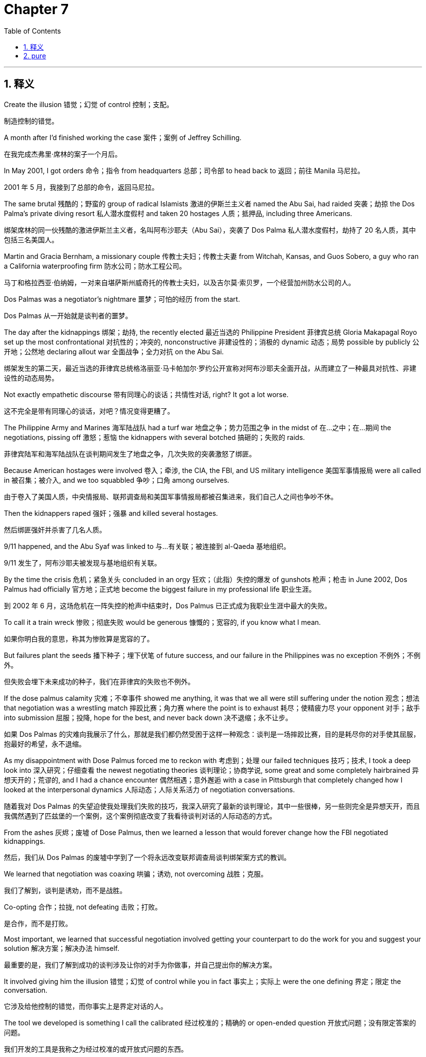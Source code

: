
= Chapter 7
:toc: left
:toclevels: 3
:sectnums:
:stylesheet: ../../myAdocCss.css

'''

== 释义

Create the illusion 错觉；幻觉 of control 控制；支配。

[.my2]
制造控制的错觉。

A month after I'd finished working the case 案件；案例 of Jeffrey Schilling.

[.my2]
在我完成杰弗里·席林的案子一个月后。

In May 2001, I got orders 命令；指令 from headquarters 总部；司令部 to head back to 返回；前往 Manila 马尼拉。

[.my2]
2001 年 5 月，我接到了总部的命令，返回马尼拉。

The same brutal 残酷的；野蛮的 group of radical Islamists 激进的伊斯兰主义者 named the Abu Sai, had raided 突袭；劫掠 the Dos Palma's private diving resort 私人潜水度假村 and taken 20 hostages 人质；抵押品, including three Americans.

[.my2]
绑架席林的同一伙残酷的激进伊斯兰主义者，名叫阿布沙耶夫（Abu Sai），突袭了 Dos Palma 私人潜水度假村，劫持了 20 名人质，其中包括三名美国人。

Martin and Gracia Bernham, a missionary couple 传教士夫妇；传教士夫妻 from Witchah, Kansas, and Guos Sobero, a guy who ran a California waterproofing firm 防水公司；防水工程公司。

[.my2]
马丁和格拉西亚·伯纳姆，一对来自堪萨斯州威奇托的传教士夫妇，以及吉尔莫·索贝罗，一个经营加州防水公司的人。

Dos Palmas was a negotiator's nightmare 噩梦；可怕的经历 from the start.

[.my2]
Dos Palmas 从一开始就是谈判者的噩梦。

The day after the kidnappings 绑架；劫持, the recently elected 最近当选的 Philippine President 菲律宾总统 Gloria Makapagal Royo set up the most confrontational 对抗性的；冲突的, nonconstructive 非建设性的；消极的 dynamic 动态；局势 possible by publicly 公开地；公然地 declaring allout war 全面战争；全力对抗 on the Abu Sai.

[.my2]
绑架发生的第二天，最近当选的菲律宾总统格洛丽亚·马卡帕加尔·罗约公开宣称对阿布沙耶夫全面开战，从而建立了一种最具对抗性、非建设性的动态局势。

Not exactly empathetic discourse 带有同理心的谈话；共情性对话, right? It got a lot worse.

[.my2]
这不完全是带有同理心的谈话，对吧？情况变得更糟了。

The Philippine Army and Marines 海军陆战队 had a turf war 地盘之争；势力范围之争 in the midst of 在…之中；在…期间 the negotiations, pissing off 激怒；惹恼 the kidnappers with several botched 搞砸的；失败的 raids.

[.my2]
菲律宾陆军和海军陆战队在谈判期间发生了地盘之争，几次失败的突袭激怒了绑匪。

Because American hostages were involved 卷入；牵涉, the CIA, the FBI, and US military intelligence 美国军事情报局 were all called in 被召集；被介入, and we too squabbled 争吵；口角 among ourselves.

[.my2]
由于卷入了美国人质，中央情报局、联邦调查局和美国军事情报局都被召集进来，我们自己人之间也争吵不休。

Then the kidnappers raped 强奸；强暴 and killed several hostages.

[.my2]
然后绑匪强奸并杀害了几名人质。

9/11 happened, and the Abu Syaf was linked to 与…有关联；被连接到 al-Qaeda 基地组织。

[.my2]
9/11 发生了，阿布沙耶夫被发现与基地组织有关联。

By the time the crisis 危机；紧急关头 concluded in an orgy 狂欢；（此指）失控的爆发 of gunshots 枪声；枪击 in June 2002, Dos Palmus had officially 官方地；正式地 become the biggest failure in my professional life 职业生涯。

[.my2]
到 2002 年 6 月，这场危机在一阵失控的枪声中结束时，Dos Palmus 已正式成为我职业生涯中最大的失败。

To call it a train wreck 惨败；彻底失败 would be generous 慷慨的；宽容的, if you know what I mean.

[.my2]
如果你明白我的意思，称其为惨败算是宽容的了。

But failures plant the seeds 播下种子；埋下伏笔 of future success, and our failure in the Philippines was no exception 不例外；不例外。

[.my2]
但失败会埋下未来成功的种子，我们在菲律宾的失败也不例外。

If the dose palmus calamity 灾难；不幸事件 showed me anything, it was that we all were still suffering under the notion 观念；想法 that negotiation was a wrestling match 摔跤比赛；角力赛 where the point is to exhaust 耗尽；使精疲力尽 your opponent 对手；敌手 into submission 屈服；投降, hope for the best, and never back down 决不退缩；永不让步。

[.my2]
如果 Dos Palmas 的灾难向我展示了什么，那就是我们都仍然受困于这样一种观念：谈判是一场摔跤比赛，目的是耗尽你的对手使其屈服，抱最好的希望，永不退缩。

As my disappointment with Dose Palmus forced me to reckon with 考虑到；处理 our failed techniques 技巧；技术, I took a deep look into 深入研究；仔细查看 the newest negotiating theories 谈判理论；协商学说, some great and some completely hairbrained 异想天开的；荒谬的, and I had a chance encounter 偶然相遇；意外邂逅 with a case in Pittsburgh that completely changed how I looked at the interpersonal dynamics 人际动态；人际关系活力 of negotiation conversations.

[.my2]
随着我对 Dos Palmas 的失望迫使我处理我们失败的技巧，我深入研究了最新的谈判理论，其中一些很棒，另一些则完全是异想天开，而且我偶然遇到了匹兹堡的一个案例，这个案例彻底改变了我看待谈判对话的人际动态的方式。

From the ashes 灰烬；废墟 of Dose Palmus, then we learned a lesson that would forever change how the FBI negotiated kidnappings.

[.my2]
然后，我们从 Dos Palmas 的废墟中学到了一个将永远改变联邦调查局谈判绑架案方式的教训。

We learned that negotiation was coaxing 哄骗；诱劝, not overcoming 战胜；克服。

[.my2]
我们了解到，谈判是诱劝，而不是战胜。

Co-opting 合作；拉拢, not defeating 击败；打败。

[.my2]
是合作，而不是打败。

Most important, we learned that successful negotiation involved getting your counterpart to do the work for you and suggest your solution 解决方案；解决办法 himself.

[.my2]
最重要的是，我们了解到成功的谈判涉及让你的对手为你做事，并自己提出你的解决方案。

It involved giving him the illusion 错觉；幻觉 of control while you in fact 事实上；实际上 were the one defining 界定；限定 the conversation.

[.my2]
它涉及给他控制的错觉，而你事实上是界定对话的人。

The tool we developed is something I call the calibrated 经过校准的；精确的 or open-ended question 开放式问题；没有限定答案的问题。

[.my2]
我们开发的工具是我称之为经过校准的或开放式问题的东西。

What it does is remove aggression 攻击性；侵略性 from conversations by acknowledging 承认；认可 the other side openly without resistance 抵抗；阻力。

[.my2]
它的作用是通过公开承认对方而不进行抵抗来消除对话中的攻击性。

In doing so, it lets you introduce 引入；提出 ideas and requests 请求；要求 without sounding pushy 咄咄逼人的；强迫的。

[.my2]
这样做，它允许你引入想法和要求而不显得咄咄逼人。

It allows you to nudge 轻推；推动。

[.my2]
它允许你轻推。

I'll explain it in depth 深入地；透彻地 later on, but for now, let me say that it's really as simple as removing the hostility 敌意；不友好 from the statement you can't leave and turning it into a question.

[.my2]
我稍后会深入地解释它，但就目前而言，让我说它真的就像消除“你不能离开”这句话中的敌意，然后将其变成一个问题一样简单。

What do you hope to achieve by going? Don't try to negotiate in a firefight 交火；枪战。

[.my2]
“你希望通过离开达到什么目的？”不要试图在交火中谈判。

The moment I arrived in Manila on the Burnham Sabaro case, I was sent down to the Mindanao region 棉兰老岛地区 where the Philippine military was lobbing 投掷；扔 bullets 子弹；弹药 and rockets 火箭；火箭弹 into a hospital complex 医院综合大楼 where the Abu Sai off and the hostages were holed up 躲藏；潜伏。

[.my2]
我到达马尼拉处理伯纳姆-索贝罗案件的那一刻，我被派往棉兰老岛地区，菲律宾军队正在向阿布沙耶夫和人质躲藏的医院综合大楼投掷子弹和火箭弹。

This was no place for a negotiator because it's impossible 不可能的；办不到的 to have a dialogue 对话；交流 in the middle of 在…中间；在…过程中 a firefight.

[.my2]
这不是一个谈判者的容身之所，因为在交火的中间不可能进行对话。

Then things got worse.

[.my2]
然后情况变得更糟了。

When I woke up the next morning, I learned that during the night, the kidnappers had taken their hostages and escaped 逃脱；逃跑。

[.my2]
第二天早上我醒来时，我得知在夜里，绑匪带着他们的人质逃跑了。

The escape was the first sign 迹象；信号 that this operation 行动；操作 was going to be a rolling train wreck 不断发生的惨败；持续的灾难 and that the Philippine military was less than a trustworthy 可信赖的；可靠的 partner.

[.my2]
这次逃跑是第一个迹象，表明这次行动将是一场不断发生的惨败，而且菲律宾军队不太是一个可信赖的伙伴。

During debriefings 任务汇报；情况汇报 following the episode 事件；插曲, it was revealed that during a ceasefire 停火；休战, a military guy had collected 收集；取走 a suitcase 行李箱；手提箱 from the thugs 暴徒；恶棍 in the hospital.

[.my2]
在事件发生后的任务汇报中，据透露，在停火期间，一名军人从医院里的暴徒那里取走了一个行李箱。

And not long after that, all the soldiers on the rear perimeter 后方周边；后方边界 of the hospital had been called away 叫走；调离 for a meeting.

[.my2]
不久之后，医院后方边界的所有士兵都被调离去开会了。

Coincidentally 巧合地；碰巧地 or not, the bad guys chose that moment to slip away 溜走；悄悄离开。

[.my2]
巧合地或不巧合地，那些坏人选择了那个时刻溜走。

Things really blew up 爆发；彻底失败 two weeks later on the Philippines Independence Day 菲律宾独立日 when Abu Sabaya announced 宣布；声称 that he was going to behead 斩首；砍头 one of the whites unless the government called off 取消；撤销 its manhunt 搜捕；追捕 by midday 中午；正午。

[.my2]
两周后，在菲律宾独立日，事情彻底爆发了，当时阿布·萨巴亚宣布，除非政府在中午前撤销对白人的搜捕，否则他将斩首其中一个。

We knew this meant one of the Americans and anticipated 预期；预料 it would be Guiermo Sobero.

[.my2]
我们知道这指的是其中一名美国人，并预期会是吉尔莫·索贝罗。

We didn't have any direct contact 直接接触；直接联系 with the kidnappers at the time because our partners in the Philippine military had assigned 分配；指派 us an intermediary 中间人；调解人 who always forgot to make sure we were present 出席；在场 for his phone calls with the kidnappers and similarly 类似地；同样地 forgot to tape them 录音；录像。

[.my2]
当时我们与绑匪没有任何直接联系，因为我们在菲律宾军队中的伙伴给我们指派了一个中间人，他总是忘记确保我们出席他与绑匪的电话通话，类似地也忘记给它们录音。

All we could do was send text messages offering to schedule 安排；计划 a time to speak.

[.my2]
我们所能做的就是发送短信，提议安排一个通话时间。

What ended up happening 最终发生；结果是 was that just before the noon deadline 截止日期；最后期限, Sabaya and a member of the Philippine presidential cabinet 总统内阁；内阁成员 had a conversation on a radio talk show 广播脱口秀 and the government conceded 承认；让步 to Sabaya's demand 要求；请求 to name a Malaysian senator 马来西亚参议员 as a negotiator 谈判者；协商人。

[.my2]
最终发生的是，就在中午截止日期之前，萨巴亚和菲律宾总统内阁的一名成员在广播脱口秀上进行了对话，政府让步于萨巴亚的要求，任命一名马来西亚参议员作为谈判者。

In exchange 作为交换；作为回报, Sabaya agreed to not kill a hostage.

[.my2]
作为交换，萨巴亚同意不杀害人质。

But it was too late to fix this atmosphere 气氛；氛围 of confrontation 对抗；冲突, distrust 不信任；怀疑, and lies 谎言；虚假。

[.my2]
但要修复这种对抗、不信任和谎言的气氛已经太晚了。

That afternoon, the hostages heard Sabaya on the phone yelling 喊叫；大喊, "But that was part of the agreement 协议；协定。

[.my2]
那天下午，人质们听到萨巴亚在电话里喊叫：“但那是协议的一部分。

That was a part of the agreement." Not long after, the Abu Sai beheaded Golmo Sobero, and for good measure 额外地；为了确保, the group took 15 more hostages.

[.my2]
那是协议的一部分。”不久之后，阿布沙耶夫斩首了吉尔莫·索贝罗，为了确保，该组织又劫持了 15 名人质。

With none of the important moving parts 关键部分；活动部件 anywhere near under our control, and the United States largely 很大程度上；主要地 uninterested 不感兴趣的；冷漠的 in spite of 尽管；虽然 Sober's murder, I headed back to Washington, DC.

[.my2]
由于没有任何重要的关键部分在我们的控制之下，而且尽管索贝罗被谋杀，美国仍然在很大程度上不感兴趣，我返回了华盛顿特区。

It seemed like there was little we could do.

[.my2]
看来我们无能为力。

Then 9/11 changed everything.

[.my2]
然后 9/11 改变了一切。

Once a minor 较小的；不重要的 terrorist outfit 恐怖组织；装备, the Abu Sai was suddenly linked to al-Qaeda.

[.my2]
阿布沙耶夫这个曾经不重要的恐怖组织，突然被与基地组织联系起来。

And then a Philippine TV reporter named Arlland de la Cruz got into the Abu Sai camp and videotaped 用录像录制；录影 Sabaya as he taunted 嘲弄；奚落 the American missionaries 传教士；教士 Martin and Gracia Burnham, who were so emaciated 瘦弱的；憔悴的 they looked like concentration camp survivors 集中营幸存者。

[.my2]
然后，一位名叫阿兰德·德拉·克鲁兹的菲律宾电视记者进入了阿布沙耶夫的营地，并录制了萨巴亚嘲弄美国传教士马丁和格拉西亚·伯纳姆的视频，他们是如此瘦弱憔悴，看起来像集中营幸存者。

The video hit the US news media 媒体；新闻界 like thunder 像雷声一样；引起轰动。

[.my2]
这段视频像雷声一样击中了美国新闻媒体。

Suddenly, the case became a major US government priority 优先事项；首要任务。

[.my2]
突然，这个案件成为了美国政府的首要任务。

There is always a team on the other side.

[.my2]
对方总有一个团队。

The FBI sent me back in.

[.my2]
联邦调查局再次派我进去。

Now I was sent in to make sure a deal got made.

[.my2]
现在我被派进去确保达成交易。

It was all very highprofile 备受关注的；高调的, too.

[.my2]
这也备受关注。

Some of my contacts 熟人；联系人 reported that FBI Director 联邦调查局局长 Robert Mueller was personally briefing 亲自汇报；亲自简报 President George W.

[.my2]
我的一些联系人报告说，联邦调查局局长罗伯特·穆勒正在亲自向乔治·W·布什总统汇报。

Bush every morning on what we were doing.

[.my2]
布什我们每天的行动。

When Director Mueller showed up 出现；露面 in the US s embassy 大使馆；公使馆 in Manila and I was introduced to 被介绍给；引荐给 him, a look of recognition 认出；认可 came over his face 脸上掠过。

[.my2]
当穆勒局长出现在马尼拉的美国大使馆，我被介绍给他时，他脸上掠过一丝认出的表情。

That was a very heady 令人兴奋的；令人陶醉的 moment 时刻；瞬间。

[.my2]
那是一个非常令人兴奋的时刻。

But all the support in the world won't work if your counterpart's team is dysfunctional 机能失调的；功能障碍的。

[.my2]
但是如果你的对手的团队机能失调，世界上所有的支持都将无效。

If your negotiation efforts 努力；尝试 don't reach past 超过；穿过 your counterpart and into the team behind him, then you've got a hopebased deal 基于希望的交易；寄希望于的交易, and hope is not a strategy 策略；战略。

[.my2]
如果你的谈判努力没有穿透你的对手，深入到他背后的团队，那么你得到的就是一个基于希望的交易，而希望不是策略。

One of the things I failed to fully appreciate 充分理解；完全领会 then was that the kidnappers had changed negotiators themselves.

[.my2]
当时我未能充分理解的一件事是，绑匪自己更换了谈判者。

Sabaya had been replaced 被取代；被替换。

[.my2]
萨巴亚被取代了。

My boss, Gary Nosner, had in a previous kidnapping pointed out 指出；指明 to me that a change in negotiators by the other side almost always signaled 预示着；标志着 that they meant to take a harder line 更强硬的立场；更坚定的态度。

[.my2]
我的老板加里·诺斯纳在一次以前的绑架案中曾向我指出，对方更换谈判者几乎总是预示着他们打算采取更强硬的立场。

What I didn't realize at the time was this meant Sabaya was going to play a role as a deal breakaker 交易破坏者；搅局者 if he wasn't accounted for 被考虑在内；被重视。

[.my2]
当时我没有意识到的是，这意味着如果萨巴亚没有被考虑在内，他将扮演一个交易破坏者的角色。

Our new tac 策略；战术 was to buy the Burnhams back.

[.my2]
我们新的策略是把伯纳姆夫妇买回来。

Although the United States officially doesn't pay ransoms 赎金；赎金钱, a donor 捐助者；捐赠人 had been found who would provide 提供；供给 $300,000.

[.my2]
尽管美国官方不支付赎金，但已经找到了一个愿意提供 30 万美元的捐助者。

The new Abu Sai negotiator agreed to a release 释放；解除。

[.my2]
新的阿布沙耶夫谈判者同意释放。

The ransom drop 赎金交付；赎金投递 was a disaster 灾难；彻底失败。

[.my2]
赎金交付是一场灾难。

The kidnappers decided that they wouldn't release 释放；解除 the Burnhams.

[.my2]
绑匪决定不释放伯纳姆夫妇。

Or rather, Sabaya, who was physically in charge of 负责；掌管 the hostages, refused 拒绝；不肯 to release them.

[.my2]
或者更确切地说，实际负责人质的萨巴亚拒绝释放他们。

He had cut his own side deal 私下交易；附带交易, one we didn't know about, and it had fallen through 失败；告吹。

[.my2]
他达成了自己的私下交易，一个我们不知道的交易，而且它失败了。

The new negotiator, now embarrassed 尴尬的；窘迫的 and in a foul mood 坏心情；愤怒的情绪, covered himself by 掩盖自己；为自己辩护 claiming 声称；主张 that the payment 支付；款项 was short $600.

[.my2]
这位新谈判者，现在感到尴尬，心情愤怒，他声称付款少了 600 美元，以此为自己辩护。

We were baffled 困惑不解的；感到为难的。

[.my2]
我们感到困惑不解。

$600? you won't let hostages go because of $600.

[.my2]
600 美元？你会因为 600 美元而不放人质走？

And we tried to argue 争论；辩论 that if the money was missing, it must have been the courier 快递员；信使 who had stolen 偷窃；盗窃 the money, but we had no dynamic of trust and cooperation 合作；协作 to back us up 支持；援助。

[.my2]
我们试图争论说，如果钱不见了，那一定是快递员偷了钱，但我们没有信任和合作的动态局势来支持我们。

The $300,000 was gone, and we were back to rarely answered text messages 很少被回复的短信；无人理睬的短信。

[.my2]
30 万美元不见了，我们又回到了很少被回复的短信。

The slow motion wreck 慢动作灾难；缓慢的失败 culminated 告终；达到高潮 about 2 months later with a botched rescue 拙劣的营救；失败的救援。

[.my2]
这场慢动作灾难在约 2 个月后以一场拙劣的营救告终。

A team of Philippine scout rangers 侦察兵；侦查游骑兵 walking around in the woods 树林；森林 came across 偶然发现；碰见 the Abu Sai camp or so they said.

[.my2]
一支菲律宾侦察兵团队在树林中四处走动，偶然发现了阿布沙耶夫的营地，至少他们是这么说的。

Later we heard another government agency 政府机构；政府部门 had tipped them off 向…通风报信；向…泄密。

[.my2]
后来我们听说另一个政府机构向他们通风报信了。

That other government agency OGA had not told us about their location 地点；位置 because because why? That's something I will never understand.

[.my2]
那个其他政府机构（OGA）没有告诉我们他们的地点，因为……为什么？这是我永远无法理解的事情。

The scout rangers formed a skirmish line 散兵线；小规模战斗队形 from a tree line 树木线；林木边缘 above the camp and opened fire 开火；射击, indiscriminately 不加区分地；不分青红皂白地 pouring bullets 倾泻子弹；射击 into the area.

[.my2]
侦察兵们在营地上方的林木边缘形成了散兵线并开火，不加区分地向该地区倾泻子弹。

Gratzia and Martin were taking a nap 小睡；打盹 in their hammocks 吊床；帆布床 when the fire started raining down 像下雨一样落下；倾泻而下。

[.my2]
格拉西亚和马丁正在他们的吊床里小睡，这时子弹开始倾泻而下。

They both fell out of their hammocks and started to roll down the hill 向下滚动；滚落 towards safety.

[.my2]
他们都从吊床里摔了出来，开始滚落下山坡，奔向安全。

But as a sheet of bullets 一片子弹；一阵子弹 from their rescuers 救援人员；救星 fell on them, Gracia felt a searing burn 灼烧感；炙热感 flare through 闪过；突然爆发 her right thigh 大腿；股。

[.my2]
但是当他们的救援人员射出的一片子弹落在他们身上时，格拉西亚感到一股灼烧感闪过她的右大腿。

And then she felt Martin go limp 瘫软；变软。

[.my2]
然后她感到马丁瘫软了。

Minutes later, after the last rebels 叛乱分子；反叛者 fled 逃跑；逃离, the squad 小队；班 of Philippine soldiers tried to reassure 安慰；使放心 Gracia that her husband was fine, but she shook her head 摇摇头；不同意。

[.my2]
几分钟后，在最后几个叛乱分子逃跑后，这小队菲律宾士兵试图安慰格拉西亚说她的丈夫没事，但她摇了摇头。

After a year in captivity 囚禁；监禁, she had no time for fantasies 幻想；空想。

[.my2]
在被囚禁一年后，她没有时间空想。

Gracia knew her husband was dead, and she was right.

[.my2]
格拉西亚知道她的丈夫死了，她是对的。

He'd been hit in the chest by friendly fire 友军火力；误伤。

[.my2]
他被友军火力击中胸部三次。

In the end, the supposed 所谓的；假定的 rescue mission 救援任务；营救行动 killed two of the three hostages there that day.

[.my2]
最终，所谓的救援任务杀死了那天在那里的三名人质中的两人。

A Philippine nurse 护士；护理人员 named Edora Yap also died.

[.my2]
一名名叫埃多拉·亚普的菲律宾护士也死了。

and the big fish 大鱼；重要人物, Sabaya, escaped to live a few more months.

[.my2]
而大鱼萨巴亚逃脱了，又活了几个月。

From beginning to end 从头到尾；自始至终, the 13-month mission 任务；使命 was a complete failure 彻底失败；完全失败, a waste of lives and treasure 财产；财富。

[.my2]
从头到尾，这个为期 13 个月的任务是一个彻底的失败，是生命和财富的浪费。

As I sat in the dark at home a few days later, dispirited 情绪低落的；沮丧的 and spent 筋疲力尽的；耗尽的, I knew that something had to change.

[.my2]
几天后，我独自坐在家中的黑暗中，情绪低落而筋疲力尽，我知道有些事情必须改变。

We couldn't let this happen again.

[.my2]
我们不能让这种情况再次发生。

If the hostages deaths were going to mean something, we would have to find a new way to negotiate, communicate 沟通；交流, listen, and speak both with our enemies 敌人；仇敌 and with our friends.

[.my2]
如果人质的死要有意义，我们就必须找到一种新的方式来谈判、沟通、倾听和说话，无论是与我们的敌人还是与我们的朋友。

Not for communication's sake 缘故；目的, though.

[.my2]
然而，并非为了沟通的目的。

No, we had to do it to win 获胜；成功。

[.my2]
不，我们必须这样做才能获胜。

Avoid a showdown 对决；摊牌。

[.my2]
避免对决。

No two ways about it 毫无疑问；千真万确。

[.my2]
毫无疑问。

My return to the United States was a time of reckoning 清算；反思。

[.my2]
我返回美国是一段反思的时期。

I questioned 质疑；疑问。

[.my2]
我质疑。

I even doubted 怀疑；不相信 some of what we were doing at the FBI.

[.my2]
我甚至怀疑我们在联邦调查局所做的一些事情。

If what we knew wasn't enough, we had to get better.

[.my2]
如果我们所知道的还不够，我们就必须做得更好。

The real kick in the pants 真正刺激；迎头一击 came after my return when I was reviewing 审阅；回顾 information about the case, a lot of which we hadn't had in the field 在现场；在实地。

[.my2]
真正的迎头一击发生在我回来后，当时我正在审阅有关案件的信息，其中很多信息是我们在现场没有掌握的。

Among the piles of information 一堆信息；大量信息 was one fact that totally blew my mind 彻底震撼了我；让我震惊。

[.my2]
在大量信息中，有一个事实彻底震撼了我。

Martin B had been overheard 偶然听到；无意中听到 on a phone call to someone.

[.my2]
有人无意中听到马丁·B在给某人打电话。

I wondered what in God's name 到底；究竟 our hostage 人质 was doing.

[.my2]
我纳闷我们的人质到底在做什么。

Talking on the phone without us knowing and with whom was he talking.

[.my2]
在我们不知道的情况下打电话，他是在和谁说话？

There's only one reason a hostage ever gets on a phone.

[.my2]
人质打电话只有一个原因。

It's to provide proof of life 存活证明；人质活着。

[.my2]
那就是提供存活证明。

Someone else had been trying to ransom 赎出；营救 the Burnhams out.

[.my2]
其他人在试图赎出伯纳姆夫妇。

It turned out to be 原来是；结果是 someone working for a crooked 狡诈的；不诚实的 Philippine politician 菲律宾政客 who'd been running a parallel negotiation 平行谈判；同时进行的谈判 for the Burnham's release 释放；解除。

[.my2]
结果是，这是一个为一名狡诈的菲律宾政客工作的人，这名政客一直在为释放伯纳姆夫妇进行平行谈判。

He wanted to buy the hostages out himself in order to 为了；以便 show up 炫耀；使难堪 Philippine President Aoyo.

[.my2]
他想亲自买下人质，以便使菲律宾总统阿罗约难堪。

But it wasn't so much that this guy was going behind our backs 背着我们；暗中进行 that bothered 困扰；使烦恼 me.

[.my2]
但这并不是这个人背着我们做事而困扰我的地方。

As is pretty clear already, there were a whole lot of underhanded 偷偷摸摸的；不光明的 things going on.

[.my2]
正如已经非常清楚的那样，当时发生着很多偷偷摸摸的事情。

What really ate at me 使烦恼；使痛苦 was that this schmuck 笨蛋；蠢货, who wasn't an FBI trained hostage negotiator 经过联邦调查局训练的人质谈判者, had pulled off 成功做到；办成 something that I hadn't been able to.

[.my2]
真正使我痛苦的是，这个笨蛋，他不是经过联邦调查局训练的人质谈判者，却成功做到了我未能做到的事情。

He'd gotten to speak to Martin Burnham on the phone for free 免费地；不付出代价地。

[.my2]
他免费地在电话中与马丁·伯纳姆通话了。

That's when I realized that this crooked pole success where we had failed was a kind of metaphor 比喻；象征 for everything that was wrong with our one-dimensional mindset 一维思维模式；单一思维定势。

[.my2]
就在那时我意识到，这个狡诈的政客成功而我们失败了，这对于我们一维思维模式中所有错误来说，是一种比喻。

Beyond our problems with the Philippine military, the big reason we had no effective influence 有效影响；实际影响 with the kidnappers and hostages was that we had this very tit fortat mentality 以牙还牙的心态；针锋相对的思维。

[.my2]
除了我们与菲律宾军队的问题之外，我们对绑匪和人质没有有效影响的主要原因是我们有这种以牙还牙的心态。

Under that mentality, if we called up the bad guys, we were asking for something.

[.my2]
在这种心态下，如果我们给坏人打电话，我们就是在要求某样东西。

And if they gave it to us, we had to give them something back.

[.my2]
如果他们给了我们，我们就必须回报他们一些东西。

And so, because we were positive that the Burnhams were alive, we'd never bothered to call and ask for proof of life.

[.my2]
因此，因为我们确信伯纳姆夫妇还活着，我们从未费心打电话索要存活证明。

We were afraid to go into debt 欠债；负债。

[.my2]
我们害怕欠债。

If we made an ask 提出要求；提出请求 and they granted 允许；同意 it, we'd owe 亏欠；欠情。

[.my2]
如果我们提出要求，而他们允许了，我们就会欠情。

Not making good on a debt 履行债务；还清欠款 risk the accusation 指控；谴责 of bad faith negotiation 恶意谈判；不真诚的谈判。

[.my2]
不履行债务会冒恶意谈判的指控的风险。

And bad faith in kidnappings gets people killed.

[.my2]
而绑架案中的恶意会导致人被杀害。

And of course, we didn't ask the kidnappers to talk directly to the hostage because we knew they'd say no and we were afraid of being embarrassed 尴尬；难堪。

[.my2]
当然，我们没有要求绑匪直接与人质通话，因为我们知道他们会拒绝，我们害怕难堪。

That fear was a major flaw 重大缺陷；主要错误 in our negotiating mindset 心态；思维模式。

[.my2]
这种恐惧是我们谈判心态中的一个重大缺陷。

There is some information that you can only get through direct extended 延长的；长时间的 interactions 互动；交流 with your counterpart.

[.my2]
有些信息你只能通过与你的对手直接、长时间的互动才能获得。

We also needed new ways to get things without asking for them.

[.my2]
我们还需要新的方式来获得东西而不提出要求。

We needed to finesse 巧妙地处理；娴熟地应对 making an ask with something more sophisticated 复杂的；精密的 than closedended questions 封闭式问题；有明确答案的问题 with their yes no dynamic 动态；机制。

[.my2]
我们需要用比封闭式问题及其“是/否”机制更巧妙、精密的方式来娴熟地应对提出要求。

That's when I realized that what we had been doing wasn't communication.

[.my2]
就在那时我意识到，我们一直在做的不是沟通。

It was verbal flexing 语言上的炫耀；口头上的逞强。

[.my2]
那是口头上的逞强。

We wanted them to see things our way and they wanted us to see it their way.

[.my2]
我们希望他们以我们的方式看待事物，而他们希望我们以他们的方式看待事物。

If you let this dynamic loose in the real world, negotiation breaks down 瓦解；失败 and tensions 紧张关系；对立情绪 flare 爆发；加剧。

[.my2]
如果你在现实世界中放任这种动态局势，谈判就会瓦解，紧张关系就会加剧。

That whole ethos 精神特质；社会思潮 permeated 渗透；弥漫 everything the FBI was doing.

[.my2]
那种精神特质渗透到联邦调查局所做的一切。

Everything was a showdown 对决；摊牌 and it didn't work.

[.my2]
一切都是一场对决，但它没有奏效。

Our approach 方法；途径 to proof of life questions embodied 体现；具体化 all these problems.

[.my2]
我们处理存活证明问题的方法体现了所有这些问题。

At the time, we proved that our hostages were alive by devising 设计；想出 questions that asked for a piece of information only the hostage could know.

[.my2]
当时，我们通过设计只有人质才知道的一条信息的问题，来证明我们的人质还活着。

Computer security style questions like, "What's the name of Martin's first dog?" or what's Martin's dad's middle name? This particular type of question had many failings 缺点；失败之处, however.

[.my2]
电脑安全式的问题，比如：“马丁的第一只狗叫什么名字？”或者“马丁父亲的中间名叫什么？”然而，这种特定类型的问题有很多缺点。

For one thing, it had sort of become a signature 标志；特征 of law enforcement 执法部门；警务 in the kidnapping world.

[.my2]
首先，它在绑架界已经有点成为执法部门的标志。

When a family starts asking a question of that type, it's a near certainty 几乎肯定；近乎确信 that the cops are coaching 教导；指导 them.

[.my2]
当一个家庭开始问那种类型的问题时，几乎可以肯定是警察在指导他们。

And that makes kidnappers very nervous 紧张的；不安的。

[.my2]
那让绑匪非常紧张。

Even beyond the nerves, you had the problem that answering questions like those required little if any 即使有也很少；几乎没有 effort.

[.my2]
即使超越紧张，你还有一个问题，那就是回答像那样的问题几乎不需要任何努力。

The bad guys go and get the fact and give it to you right away 立刻；马上 because it's so easy.

[.my2]
坏人去取得事实并立刻给你，因为它太容易了。

Bang.

[.my2]
砰。

Bang.

[.my2]
砰。

It happens so fast that you didn't gain any tactical advantage 战术优势；策略优势, any usable 可用的；实用的 information.

[.my2]
它发生得太快了，你没有获得任何战术优势，任何可用的信息。

Any effort on their part toward a goal that serves you 服务于你；对你有益。

[.my2]
他们任何朝向服务于你的目标的努力都没有。

And all negotiation done well should be an information gathering process 信息收集过程；情报收集过程 that vests your counterpart in 使你的对手有厉害关系；让你的对手参与 an outcome 结果；结局 that serves you.

[.my2]
而且，所有做得好的谈判都应该是一个信息收集过程，它使你的对手与一个服务于你的结果有厉害关系。

Worst of all, the bad guys know that they have just given you something, a proof of life, which triggers 触发；引起 this whole human reciprocity gene 互惠基因；互惠本能。

[.my2]
最糟糕的是，坏人知道他们刚刚给了你一些东西，一个存活证明，这触发了整个人类的互惠本能。

Whether we like to recognize 承认；认识到 it or not, a universal rule 普遍规则；普遍规律 of human nature 人性；人类本性 across all cultures 文化；文明 is that when somebody gives you something, they expect something in return 作为回报；作为交换 and they won't give anything else until you pay them back 偿还；回报。

[.my2]
不管我们愿不愿承认，跨越所有文化的人性普遍规则是，当有人给你东西时，他们期望作为回报得到一些东西，在你回报他们之前，他们不会再给任何其他东西。

Now, we didn't want to trigger this whole reciprocity thing because we didn't want to give anything.

[.my2]
现在，我们不想触发这种互惠的事情，因为我们不想给予任何东西。

So what happened? All of our conversations became these paralyzed 瘫痪的；僵住的 confrontations 对抗；冲突 between two parties 双方；党派 who wanted to extract 提取；索取 something from each other but didn't want to give.

[.my2]
那么发生了什么？我们所有的对话都变成了僵住的双方之间的对抗，他们都想从对方那里索取东西，但又不想给予。

We didn't communicate out of pride 自尊；骄傲 and fear.

[.my2]
我们因为自尊和恐惧而没有沟通。

That's why we failed.

[.my2]
这就是我们失败的原因。

While numb skulls 麻木的头脑；愚蠢的人 like this crooked Philippine politician just stumbled in 偶然闯入；偶然撞见 and got what we so desperately 绝望地；极度地 needed, that is communication without reciprocity 没有互惠的沟通；无偿的沟通。

[.my2]
然而，像这个狡诈的菲律宾政客这样的愚蠢的人只是偶然闯入，就得到了我们极度需要的东西，即没有互惠的沟通。

I sat back and wondered to myself, how the hell 到底；究竟 do we do that? Suspend unbelief 停止不相信；消除不信任。

[.my2]
我坐下来自问，我们究竟该怎么做？消除不信任。

While I was racking my brains 绞尽脑汁；费尽心思 over how this sleazy 卑劣的；肮脏的 politician managed to get Martin Burnham on the phone while we never could, FBI Pittsburgh had a kidnapping case.

[.my2]
正当我绞尽脑汁思考这个卑劣的政客如何能让马丁·伯纳姆接电话，而我们却永远不能时，联邦调查局匹兹堡分局接手了一个绑架案。

My partner Chuck brought me the tapes 录音带；录像带 from the case because he thought it was funny.

[.my2]
我的搭档查克给我带来了这个案件的录音带，因为他觉得这很有趣。

You see, one Pittsburgh drug dealer 毒贩；毒品贩子 had kidnapped the girlfriend of another Pittsburgh drug dealer.

[.my2]
你看，一个匹兹堡的毒贩绑架了另一个匹兹堡毒贩的女朋友。

And for whatever reason 不论什么原因；出于某种原因, the victim drug dealer came to the FBI for help.

[.my2]
出于某种原因，受害的毒贩来向联邦调查局求助。

Coming to the FBI seemed kind of contrary to 违反；与…相反 his best interests, being a drug dealer and all, but he did it because no matter who you are, when you need help, you go to the FBI, right? On the tapes, our hostage negotiators are riding around with this drug dealer while he's negotiating with the other drug dealer.

[.my2]
作为一个毒贩，来找联邦调查局似乎有点违反他的最佳利益，但他还是这么做了，因为无论你是谁，当你需要帮助时，你都会去找联邦调查局，对吧？在录音带中，我们的人质谈判者正和这个毒贩一起四处奔波，而他正在和另一个毒贩谈判。

Normally, we would have had the guy ask a bulletproof 无懈可击的；绝对可靠的 proof of life question like, "What was the name of the girlfriend's teddy bear 泰迪熊；毛绒玩具 when she was little, but in this situation, this drug dealer hadn't yet been coached on asking a correct question.

[.my2]
通常，我们会让这个人问一个无懈可击的存活证明问题，比如：“她小时候，女朋友的泰迪熊叫什么名字？”但在这种情况下，这个毒贩还没有被指导如何问一个正确的问题。

So, in the middle of the conversation with the kidnapper, he just blurts 突然说出；脱口而出, "Hey, dog, how do I know she's all right?" And the funniest thing happened.

[.my2]
所以，在与绑匪对话的过程中，他只是脱口而出：“嘿，伙计，我怎么知道她没事？”然后发生了最有趣的事情。

The kidnapper actually went silent for 10 seconds.

[.my2]
绑匪真的沉默了 10 秒。

He was completely taken aback 吃惊；吓了一跳。

[.my2]
他完全吃了一惊。

Then he said in a much less confrontational 对抗性的；冲突的 tone of voice 语气；声调, "Well, I'll put her on the phone 让她听电话；让她接电话。

[.my2]
然后他以一种不那么具对抗性的语气说：“好吧，我让她接电话。”

I was floored 震惊；被难住 because this unsophisticated 不老练的；单纯的 drug dealer just pulled off a phenomenal 惊人的；非凡的 victory 胜利；成功 in the negotiation." To get the kidnapper to volunteer 自愿；主动 to put the victim on the phone is massively huge 极大的；巨大的。

[.my2]
我震惊了，因为这个不老练的毒贩刚刚在谈判中取得了非凡的成功。让绑匪自愿让受害者接电话是极其巨大的。

That's when I had my holy moment 神圣时刻；顿悟 and realized that this is the technique I'd been waiting for.

[.my2]
就在那时我有了顿悟，并意识到这正是我一直在等待的技巧。

Instead of asking some closedended question 封闭式问题；有明确答案的问题 with a single correct answer, he'd asked an open-ended 开放式问题；没有限定答案的问题 yet calibrated 经过校准的；精确的 one that forced the other guy to pause and actually think about how to solve the problem 解决问题；找到办法。

[.my2]
他没有问一个有单一正确答案的封闭式问题，而是问了一个开放式但精确的问题，迫使对方停顿并真正思考如何解决问题。

I thought to myself, "This is perfect.

[.my2]
我心想：“这太完美了。

It's a natural and normal question, not a request for a fact.

[.my2]
这是一个自然、正常的问题，而不是对一个事实的请求。

It's a how question." And how engages 吸引；参与 because how asks for help.

[.my2]
这是一个如何的问题。”而“如何”会吸引人，因为“如何”是在寻求帮助。

Best of all, he doesn't owe the kidnapper a damn thing 一点也不；完全不。

[.my2]
最棒的是，他完全不欠绑匪任何东西。

The guy volunteers to put the girlfriend on the phone.

[.my2]
那个人自愿让他的女朋友接电话。

He thinks it's his idea.

[.my2]
他认为这是他的主意。

The guy who just offered to put the girlfriend on the line thinks he's in control.

[.my2]
那个刚刚主动提出让女朋友接电话的人认为自己在控制局面。

And the secret to gaining the upper hand 占上风；取得优势 in a negotiation is giving the other side the illusion of control.

[.my2]
在谈判中占上风的秘诀是给予对方控制的错觉。

The genius 天才；精妙之处 of this technique is really well explained by something that the psychologist 心理学家 Kevin Dutton says in his book, Split-second Persuasion 一秒钟说服；瞬间说服。

[.my2]
这项技巧的精妙之处，被心理学家凯文·达顿在他的书《一秒钟说服》中所说的一些话很好地解释了。

He talks about what he calls unbelief 不相信；不信任, which is active resistance 积极抵抗；主动抵制 to what the other side is saying, complete rejection 完全拒绝；彻底反对。

[.my2]
他谈到了他称之为“不相信”的东西，这是对对方所说的话的积极抵抗，是完全拒绝。

That's where the two parties in a negotiation usually start.

[.my2]
这就是谈判双方通常开始的地方。

If you don't ever get off that dynamic, you end up having showdowns as each side tries to impose 强加；硬性推行 its point of view 观点；看法。

[.my2]
如果你没有摆脱那种动态局势，最终你就会进行对决，因为每一方都试图强行推行自己的观点。

You get two hard skulls 坚硬的头颅；顽固的脑袋 banging against 撞击；碰撞 each other like in Dose Palmus.

[.my2]
你得到的是两个坚硬的头颅互相碰撞，就像在 Dos Palmus 案中一样。

But if you can get the other side to drop their unbelief, you can slowly work them to your point of view on the back of 依靠；利用 their energy, just like the drug dealer's question got the kidnapper to volunteer to do what the drug dealer wanted.

[.my2]
但如果你能让对方消除他们的不信任，你就可以依靠他们的能量，慢慢地引导他们接受你的观点，就像那个毒贩的问题让绑匪自愿去做毒贩想做的事情一样。

You don't directly persuade 说服；劝说 them to see your ideas.

[.my2]
你不是直接说服他们接受你的想法。

Instead, you ride them to your ideas.

[.my2]
相反，你利用他们来达到你的想法。

As the saying goes 俗话说；正如所说, the best way to ride a horse 骑马；驾驭 is in the direction in which it is going.

[.my2]
俗话说，驾驭一匹马的最好方式是顺着它前进的方向。

Our job as persuaders 说服者；劝说者 is easier than we think.

[.my2]
作为说服者，我们的工作比我们想象的要容易。

It's not to get others believing what we say.

[.my2]
它不是让别人相信我们所说的话。

It's just to stop them unbelieving.

[.my2]
它只是阻止他们不相信。

Once we achieve that, the game's half won 胜券在握；成功了一半。

[.my2]
一旦我们达到这一点，这场博弈就胜券在握了。

Unbelief is the friction 摩擦；阻力 that keeps persuasion in check 得到控制；受到约束。

[.my2]
不相信是阻止说服受到约束的阻力。

Dutton says, "Without it, there'd be no limits." Giving your counterpart 对手；对应方 the illusion 错觉；幻觉 of control 控制；支配 by asking calibrated questions 经过校准的问题；精确化问题, by asking for help, is one of the most powerful tools for suspending unbelief 消除不信任；停止不相信。

[.my2]
达顿说：“没有它，就没有限制。”通过询问经过校准的问题，通过寻求帮助，给予你的对手控制的错觉，是消除不信任最有力的工具之一。

Not long ago, I read this great article in the New York Times by a medical student 医学生；医学系学生 who was faced with 面对；遇到 a patient 病人；患者 who had ripped out 扯出；拔出 his IV 静脉注射；点滴, packed his bags 打包；整理行李, and was making a move 采取行动；准备离开 to leave because his biopsy results 活组织检查结果 were days late and he was tired of 厌倦；对…感到厌烦 waiting.

[.my2]
不久前，我读到《纽约时报》上一篇很棒的文章，作者是一位医学生，他面对一位病人，这个病人扯出了他的静脉注射，整理了行李，正准备离开，因为他的活组织检查结果迟了好几天，他厌倦了等待。

Just then, a senior physician 资深医生；高级医师 arrived.

[.my2]
就在这时，一位资深医生来了。

After calmly offering the patient a glass of water and asking if they could chat 闲聊；交谈 for a minute, he said he understood why the patient was pissed off 生气；发火 and promised to call the lab 实验室；化验室 to see why the results were delayed 延迟；推迟。

[.my2]
在平静地给病人提供一杯水并询问他们是否可以闲聊一分钟后，他说他理解病人为什么生气，并承诺会打电话给实验室，看看结果为什么延迟了。

But what he did next is what really suspended the patients unbelief.

[.my2]
但他接下来所做的，才是真正消除了病人的不信任。

He asked a calibrated question, what he felt was so important about leaving.

[.my2]
他问了一个经过校准的问题，问他觉得离开为什么如此重要。

And then when the patient said he had errands 差事；跑腿 to handle 处理；应对, the doctor offered to connect the patient with services that could help him get them done.

[.my2]
然后当病人说他有差事要处理时，医生主动提出将病人与可以帮助他完成这些差事的服务联系起来。

And boom, the patient volunteered 自愿；主动 to stay.

[.my2]
然后，病人自愿留下来了。

What's so powerful 强大的；有力的 about the senior doctor's technique 技巧；方法 is that he took what was a showdown 对决；摊牌, I'm going to leave versus 对比；对抗 you can't leave, and asked questions that led the patient to solve his own problem in the way the doctor wanted.

[.my2]
这位资深医生的技巧如此强大之处在于，他将一场对决（我要离开对抗你不能离开）变成了提问，从而引导病人以医生希望的方式解决自己的问题。

It was still a kind of showdown, of course, but the doctor took the confrontation 对抗；冲突 and bravado 虚张声势；逞能 out of it by giving the patient the illusion of control.

[.my2]
当然，这仍然是一种对决，但医生通过给病人控制的错觉，消除了其中的对抗和虚张声势。

As an old Washington Post editor 编辑；主编 named Robert Estbrook once said, "He who has learned to disagree without being disagreeable 不令人不快的；友善的 has discovered 发现；找到 the most valuable secret 宝贵的秘密；最有价值的秘诀 of negotiation." This same technique for suspending unbelief that you use with kidnappers and escaping patients works for anything, even negotiating prices.

[.my2]
正如一位名叫罗伯特·埃斯特布鲁克的老《华盛顿邮报》编辑曾经说过的：“学会不同意而不令人不快的人，已经发现了谈判最宝贵的秘密。”你用于消除绑匪和逃跑病人不信任的这种相同的技巧适用于任何事情，甚至谈判价格。

When you go into a store 商店；店铺, instead of telling the sales clerk 售货员；店员 what you need, you can describe 描述；形容 what you're looking for and ask for suggestions 建议；提议。

[.my2]
当你走进一家商店时，与其告诉售货员你需要什么，不如描述你在寻找什么，然后寻求建议。

Then, once you've picked out 挑出；选出 what you want, instead of hitting them with a hard offer 强硬的出价；坚定的提议, you can just say, "The price is a bit more than you budgeted 预算；规划费用。" And ask for help with one of the greatest of all time calibrated questions.

[.my2]
然后，一旦你挑出了你想要的东西，与其向他们提出强硬的出价，不如直接说：“这个价格比你预算的要多一点。”然后用一个有史以来最伟大的经过校准的问题来寻求帮助。

How am I supposed to do that? The critical part 关键部分；重要环节 of this approach 方法；途径 is that you really are asking for help and your delivery 表达方式；措辞 must convey 传达；表达 that.

[.my2]
“我该怎么做？”这种方法的关键部分在于你确实在寻求帮助，而且你的表达方式必须传达这一点。

With this negotiating scheme 方案；计划, instead of bullying 霸凌；胁迫 the clerk, you're asking for their advice and giving them the illusion of control.

[.my2]
有了这个谈判方案，你与其胁迫店员，不如征求他们的建议，并给予他们控制的错觉。

Asking for help in this manner 方式；方法 after you've already been engaged in 参与；从事 a dialogue 对话；交流 is an incredibly 令人难以置信地；极其地 powerful negotiating technique 谈判技巧；协商技术 for transforming 转变；改变 encounters 遭遇；会面 from confrontational showdowns 对抗性摊牌；冲突性对决 into joint problem-solving sessions 共同解决问题的会议；联合解决问题的环节。

[.my2]
在你已经参与了对话之后，以这种方式寻求帮助是一种极其强大的谈判技巧，可以将遭遇从对抗性摊牌转变为共同解决问题的环节。

And calibrated questions are the best tool.

[.my2]
而经过校准的问题是最好的工具。

Calibrate your questions.

[.my2]
校准你的问题。

A few years ago, I was consulting with 咨询；提供建议 a client 客户；委托人 who had a small firm 小型公司；小企业 that did public relations 公共关系；公关 for a large corporation 大型公司；大企业。

[.my2]
几年前，我正在咨询一位客户，她有一家为大型公司做公共关系的小型公司。

The folks at the big company were not paying their bills 账单；费用。

[.my2]
那家大企业的人没有支付她的账单。

And as time went on 随着时间推移；渐渐地, they owed 欠；负债 my client more and more money.

[.my2]
随着时间推移，他们欠我的客户越来越多的钱。

They kept her on the hook 吊着胃口；拖着不放 by promising lots of repeat business 回头客生意；重复业务, implying 暗示；意味 that she would get a pile of revenue 堆积如山的收入；大量营收 if she just kept working.

[.my2]
他们通过承诺大量的回头客生意来拖着她不放，暗示如果她继续工作，就会获得大量营收。

She felt trapped 被困住的；陷入困境的。

[.my2]
她感到被困住了。

My advice 建议；忠告 for her was simple.

[.my2]
我对她的建议很简单。

I told her to engage them in a conversation where she summarized 总结；概括 the situation and then asked, "How am I supposed to do that?" She shook her head 摇了摇头；表示否定。

[.my2]
我告诉她与他们进行一次对话，在对话中她总结了情况，然后问：“我该怎么做？”她摇了摇头。

"No way.

[.my2]
“不可能。

The idea of having to ask this question just terrified 惊吓；使恐惧 her.

[.my2]
必须问这个问题的想法简直吓坏了她。

If they tell me I have to, then I'm trapped," was her reaction.

[.my2]
“如果他们告诉我必须这样做，那我就被困住了，”这是她的反应。

She also heard the question as, "You're screwing me out of money 骗走我的钱；坑我的钱 and it has to stop." That sounded like the first step to her getting fired 被解雇；被开除 as a consultant 顾问；咨询师。

[.my2]
她还将这个问题理解为：“你在骗走我的钱，这必须停止。”在她听来，这听起来像是她作为顾问被解雇的第一步。

I explained to her that this implication 暗示；含义, though real, was in her mind.

[.my2]
我向她解释说，这个暗示，虽然是真实存在的，但只存在于她的脑海中。

Her client would hear the words and not the implication as long as 只要；若是 she kept calm 保持平静；镇定自若 and avoided making it sound by her delivery like an accusation 指控；谴责 or threat 威胁；恐吓。

[.my2]
只要她保持平静，并避免通过她的表达方式使其听起来像是一种指控或威胁，她的客户就会听到这些话语而不是暗示。

As long as she stayed cool, they would hear it as a problem to be solved.

[.my2]
只要她保持冷静，他们就会将其视为一个有待解决的问题。

She didn't quite 并不完全；不很 believe me.

[.my2]
她并不完全相信我。

We walked through 走过；演练 the script 脚本；台词 several times, but she was still afraid.

[.my2]
我们演练了脚本好几次，但她仍然害怕。

Then a few days later, she called me totally giddy with happiness 因幸福而头晕目眩；欣喜若狂。

[.my2]
几天后，她给我打电话，欣喜若狂。

The client had called with another request, and she had finally gotten up the courage 鼓起勇气；下定决心 to summarize the situation and ask, "How am I supposed to do that?" And you know what the answer she got was? You're right.

[.my2]
客户又打来电话提出了另一个请求，她终于鼓起勇气总结了情况，问道：“我该怎么做？”你知道她得到的答案是什么吗？“你说得对。

You can't, and I apologize 道歉；认错。

[.my2]
你不能，我道歉。”

Her client explained that they were going through 经历；遭受 some internal problems 内部问题；内部麻烦, but she was given a new accounting contact 会计联系人；财务联系人 and told she'd be paid within 48 hours.

[.my2]
她的客户解释说他们正在经历一些内部问题，但她得到了一个新的会计联系人，并被告知将在 48 小时内得到付款。

And she was.

[.my2]
她确实得到了付款。

Now, think about how my client's question worked.

[.my2]
现在，想想我的客户的问题是如何起作用的。

Without accusing them of anything, it pushed the big company to understand her problem and offer the solution 解决方案；解决办法 she wanted.

[.my2]
在没有指责他们任何事情的情况下，它推动了那家大企业去理解她的问题，并提供了她想要的解决方案。

That, in a nutshell 简而言之；概括地说, is the whole point of open-ended questions that are calibrated for a specific effect 特定效果；特定目的。

[.my2]
简而言之，这就是经过校准以达到特定效果的开放式问题的全部意义。

Like the softening words 缓和词语；柔和词语 and phrases 措辞；短语 perhaps 也许；可能, maybe 也许；可能, I think, and it seems 似乎；好像, the calibrated open-ended question takes the aggression 攻击性；侵略性 out of a confrontational statement 对抗性陈述；冲突性声明 or close-ended request 封闭式请求；明确要求的请求 that might otherwise 否则；不然 anger 激怒；使发怒 your counterpart.

[.my2]
就像也许、可能、我想和似乎这些缓和词语和措辞一样，经过校准的开放式问题消除了本来可能激怒你的对手的对抗性陈述或封闭式请求中的攻击性。

What makes them work is that they are subject to interpretation 受制于解释；有待于理解 by your counterpart instead of being rigidly defined 严格定义；僵硬限定。

[.my2]
它们之所以有效，是因为它们受制于你的对手的解释，而不是被严格限定。

They allow you to introduce ideas and requests without sounding overbearing 傲慢的；专横的 or pushy 咄咄逼人的；强迫的。

[.my2]
它们允许你引入想法和请求而不显得傲慢或咄咄逼人。

And that's the difference between you're screwing me out of money and it has to stop and how am I supposed to do that? The real beauty 真正美妙之处；真正妙处 of calibrated questions is the fact that they offer no target for attack 攻击目标；抨击对象 like statements do.

[.my2]
这就是“你在骗走我的钱，这必须停止”和“我该怎么做？”之间的区别。经过校准的问题的真正美妙之处在于，它们不像陈述那样提供任何攻击目标。

Calibrated questions have the power to educate 教育；指导 your counterpart on what the problem is rather than 而不是；并非 causing conflict 引起冲突；造成矛盾 by telling them what the problem is.

[.my2]
经过校准的问题有能力指导你的对手认识问题是什么，而不是通过告诉他们问题是什么来引起冲突。

But calibrated questions are not just random 随机的；随意的 requests for comment 征求意见；评论请求。

[.my2]
但经过校准的问题并不仅仅是随机征求意见。

They have a direction 方向；目标。

[.my2]
它们有方向。

Once you figure out 弄清楚；想明白 where you want a conversation to go, you have to design 设计；构思 the questions that will ease the conversation in that direction while letting the other guy think it's his choice to take you there.

[.my2]
一旦你弄清楚你希望对话走向何方，你就必须设计那些将使对话朝那个方向顺利进行的问题，同时让对方认为是他自己的选择带你到那里。

That's why I refer to 称作；指代 these questions as calibrated questions.

[.my2]
这就是为什么我将这些问题称作经过校准的问题。

You have to calibrate them carefully, just like you would calibrate a gun site 瞄准器；枪瞄 or a measuring scale 测量秤；刻度尺 to target a specific problem.

[.my2]
你必须仔细地校准它们，就像你校准瞄准器或刻度尺以针对一个特定问题一样。

The good news is that there are rules for that.

[.my2]
好消息是有相应的规则。

First off, calibrated questions avoid verbs 动词；谓语 or words like can, is, are, do, or does.

[.my2]
首先，经过校准的问题避免使用 can, is, are, do 或 does 之类的动词或词语。

These are closedended questions that can be answered with a simple yes or a no.

[.my2]
这些是封闭式问题，可以用简单的是或否来回答。

Instead, they start with a list of words people know as reporters questions 记者式问题；新闻提问。

[.my2]
相反，它们以人们熟知的记者式问题中的一系列词语开头。

Who, what, when, where, why, and how.

[.my2]
谁、什么、何时、何地、为什么和如何。

Those words inspire 激励；启发 your counterpart to think and then speak expansively 广泛地；广阔地。

[.my2]
这些词语激励你的对手去思考，然后广泛地表达。

But let me cut the list even further.

[.my2]
但让我进一步缩减这个列表。

It's best to start with what, how, and sometimes why.

[.my2]
最好从什么、如何开始，有时是为什么。

Nothing else.

[.my2]
没有别的。

Who, when, and where will often just get your counterpart to share a fact without thinking, and why can backfire 适得其反；产生负面影响 regardless of 不管；不顾 what language the word why is translated into, it's accusatory 控诉的；指责的。

[.my2]
谁、何时和何地通常只会让你的对手不假思索地分享一个事实，而为什么可能会适得其反，不管“为什么”这个词被翻译成什么语言，它都是指责性的。

There are very rare moments 非常罕见的时刻；极少数情况 when this is to your advantage 有利；有益。

[.my2]
在极少数情况下，这对你有利。

The only time you can use why successfully is when the defensiveness 防御性；戒心 that is created supports 支持；有助于 the change you are trying to get them to see.

[.my2]
你唯一可以成功使用“为什么”的时候，是当所产生的防御性有助于你试图让他们看到的改变时。

Why would you ever change from the way you've always done things and try my approach is an example.

[.my2]
“你为什么要改变你一直以来的做法，尝试我的方法呢？”就是一个例子。

Why would your company ever change from your long-standing vendor 长期供应商；老供应商 and choose our company is another.

[.my2]
“你公司为什么要改变你的长期供应商而选择我们公司呢？”是另一个例子。

As always, tone of voice 语气；声调 respectful 尊重的；恭敬的 and differential 恭顺的；谦恭的 is critical 关键的；至关重要的。

[.my2]
一如既往，尊重和恭顺的语气是至关重要的。

Otherwise 否则；不然, treat why like a burner on a hot stove 炉灶上的炉头；热炉灶头。

[.my2]
否则，对待“为什么”就像对待热炉灶头上的炉头一样。

Don't touch it.

[.my2]
不要碰它。

Having just two words to start with might not seem like a lot of ammunition 弹药；武器, but trust me, you can use what and how to calibrate nearly any question.

[.my2]
只有两个词可以开始可能看起来不像是很多弹药，但相信我，你可以使用“什么”和“如何”来校准几乎任何问题。

Does this look like something you would like? Can become, "How does this look to you?" or "What about this works for you?" You can even ask, "What about this doesn't work for you?" and you'll probably trigger quite a bit of useful 有用的；实用的 information from your counterpart.

[.my2]
“这看起来像你喜欢的东西吗？”可以变成：“这对你来说怎么样？”或者“关于这个，什么对你有用？”你甚至可以问：“关于这个，什么对你没用？”而且你可能会从你的对手那里触发相当多的有用信息。

Even something as harsh 严厉的；刺耳的 as why did you do it can be calibrated to what caused 导致；引起 you to do it which takes away the emotion 情绪；情感 and makes the question less accusatory.

[.my2]
甚至像“你为什么这样做”这样严厉的话语也可以被校准为“什么导致你这样做”，这去除了情感，使问题不那么具有指责性。

You should use calibrated questions early and often 经常地；频繁地 and there are a few that you will find that you will use in the beginning of nearly every negotiation.

[.my2]
你应该及早并经常地使用经过校准的问题，你会发现有几个问题你几乎在每次谈判开始时都会使用。

What is the biggest challenge 挑战；难题 you face is one of those questions.

[.my2]
“你面临的最大挑战是什么”就是其中之一。

It just gets the other side to teach you something about themselves, which is critical to any negotiation because all negotiation is an information gathering process.

[.my2]
它只是让对方教你一些关于他们自己的事情，这对任何谈判都至关重要，因为所有的谈判都是一个信息收集过程。

Here are some other great standbys 备用方案；可靠的选择 that I use in almost every negotiation depending on 取决于；视情况而定 the situation.

[.my2]
这里还有一些我在几乎每次谈判中都会使用的其他很棒的备用方案，取决于具体情况。

What about this is important to you? How can I help to make this better for us? How would you like me to proceed 进行；开始行动? What is it that brought us into this situation? How can we solve this problem? What's the objective 目标；目的? What are we trying to accomplish 完成；实现 here? How am I supposed to do that? The implication 暗示；含义 of any well-designed 精心设计的；良好构思的, calibrated question is that you want what the other guy wants, but you need his intelligence 智慧；智力 to overcome 克服；战胜 the problem.

[.my2]
“关于这个，什么对你很重要？”“我如何能帮助我们做得更好？”“你希望我如何进行？”“是什么让我们陷入这种境地的？”“我们如何能解决这个问题？”“目标是什么？”“我们试图在这里完成什么？”“我该怎么做？”任何精心设计的经过校准的问题的含义是，你想要对方想要的东西，但你需要他的智慧来克服这个问题。

This really appeals to 吸引；迎合 very aggressive 咄咄逼人的；有攻击性的 or egotistical 自负的；利己的 counterparts.

[.my2]
这确实吸引了非常咄咄逼人或自负的对手。

You've not only implicitly 含蓄地；不言而喻地 asked for help, triggering goodwill 善意；好意 and less defensiveness 防御性；戒心, but you've engineered 精心策划；巧妙地安排 a situation in which your formerly 以前的；从前的 recalcitrant 顽抗的；不服从的 counterpart is now using his mental and emotional resources 资源；手段 to overcome your challenges.

[.my2]
你不仅含蓄地寻求了帮助，触发了善意和更少的防御性，而且你精心策划了一个局面，在这个局面中，你以前顽抗的对手现在正在使用他的精神和情感资源来克服你的挑战。

It is the first step in your counterpart internalizing 内化；吸收 your way and the obstacles 障碍；阻碍 in it as his own.

[.my2]
这是你的对手将你的方式及其中的障碍内化为他自己的方式的第一步。

And that guides the other party toward designing a solution, your solution.

[.my2]
这引导对方设计一个解决方案，你的解决方案。

Think back to how the doctor used calibrated questions to get his patient to stay.

[.my2]
回想一下医生如何使用经过校准的问题让他的病人留下。

As his story showed, the key to getting people to see things your way is not to confront 对抗；面对 them on their ideas.

[.my2]
正如他的故事所示，让人们以你的方式看待事物的关键不在于对抗他们的想法。

You can't leave.

[.my2]
“你不能离开。”

But to acknowledge 承认；认可 their ideas openly, I understand why you're pissed off.

[.my2]
而是公开承认他们的想法：“我理解你为什么生气。”

And then guide them towards solving the problem.

[.my2]
然后引导他们解决问题。

What do you hope to accomplish by leaving? Like I said before, the secret to gaining the upper hand 占上风；取得优势 in a negotiation is giving the other side the illusion of control.

[.my2]
“你希望通过离开完成什么？”就像我之前说的，在谈判中占上风的秘诀是给予对方控制的错觉。

That's why calibrated questions are ingenious 巧妙的；聪明的。

[.my2]
这就是为什么经过校准的问题是巧妙的。

Calibrated questions make your counterpart feel like they're in charge 负责；掌管, but it's really you who are framing 组织；构建 the conversation.

[.my2]
经过校准的问题让你的对手觉得他们在负责，但真正组织对话的是你。

Your counterpart will have no idea how constrained 受约束的；受限制的 they are by your questions.

[.my2]
你的对手将不知道他们受到你的问题多大的约束。

Once I was negotiating with one of my FBI bosses 老板；上司 about attending 参加；出席 a Harvard executive program 哈佛高管项目；哈佛行政管理课程。

[.my2]
有一次，我正在与我的一个联邦调查局上司谈判关于参加哈佛高管项目的事情。

He had already approved 批准；同意 the expenditure 支出；花费 for the travel, but on the day before I was supposed to leave, he called me into his office and began to question the validity 有效性；正当性 of the trip.

[.my2]
他已经批准了这次旅行的支出，但在我本该离开的前一天，他叫我进了他的办公室，开始质疑这次旅行的正当性。

I knew him well enough to know that he was trying to show me that he was in charge.

[.my2]
我足够了解他，知道他试图向我表明他在负责。

So, after we talked for a while, I looked at him and asked, "When you originally 最初；原来 approved this trip, what did you have in mind 心里想；意图是?" He visibly 明显地；看得出来 relaxed as he sat back in his chair and brought the top of his fingers and thumbs together in the shape of a steeple 尖塔；教堂高塔。

[.my2]
所以，在我们聊了一会儿之后，我看着他问道：“当你最初批准这次旅行时，你心里是怎么想的？”他明显地放松下来，向后靠在椅子上，将手指和拇指的指尖合拢成尖塔的形状。

Generally, this is a body language 肢体语言；身体语言 that means the person feels superior 优越的；高人一等的 and in charge.

[.my2]
通常，这是一种肢体语言，意味着这个人感觉自己高人一等并在负责。

Listen, he said, just make sure you brief 汇报；简报 everyone when you get back.

[.my2]
“听着，”他说，“确保你回来时给每个人汇报一下。”

That question calibrated to acknowledge 承认；认可 his power and nudge 轻推；推动 him toward explaining himself gave him the illusion of control.

[.my2]
那个经过校准以承认他的权力并推动他自我解释的问题，给了他控制的错觉。

And it got me just what I wanted.

[.my2]
而且它让我得到了我想要的东西。

How not to get paid.

[.my2]
如何不被付款。

Let's pause 暂停；停顿 for a minute here because there's one vitally 极其；非常 important thing you have to remember when you enter a negotiation 谈判；协商 armed with 装备着；拥有 your list of calibrated questions 经过校准的问题；精确化问题。

[.my2]
让我们在这里暂停一分钟，因为当你带着你的经过校准的问题列表进入谈判时，有一件极其重要的事情你必须记住。

That is all of this is great, but there's a rub 难题；症结。

[.my2]
那就是所有这一切都很棒，但有一个症结。

Without self-control 自我控制；自制 and emotional regulation 情感调节；情绪管理, it doesn't work.

[.my2]
没有自我控制和情感调节，它是行不通的。

The very first thing I talk about when I'm training 培训；训练 new negotiators is the critical 至关重要的；关键的 importance of self-control.

[.my2]
我在培训新谈判者时谈到的第一件事就是自我控制至关重要的重要性。

If you can't control your own emotions, how can you expect to influence 影响；说服 the emotions of another party 另一方；另一当事人? To show you what I mean, let me tell you a story.

[.my2]
如果你无法控制自己的情绪，你又如何期望影响另一方的情绪？为了向你展示我的意思，让我给你讲一个故事。

Not long ago, a freelance 自由职业的；特约的 marketing strategist 营销策略师；市场战略家 came to me with a problem.

[.my2]
不久前，一位自由职业的营销策略师带着一个问题来找我。

One of her clients 客户；委托人 had hired 聘请；雇佣 a new CEO 首席执行官；总裁, a penny pincher 吝啬鬼；小气鬼 whose strategy 策略；战略 was to cut costs 削减成本；降低费用 by offshoring 转移到海外；外包 everything he could.

[.my2]
她的一个客户聘请了一位新的首席执行官，一个吝啬鬼，他的策略是通过外包他能做的一切来削减成本。

He was also a male chauvinist 大男子主义者；沙文主义者 who didn't like the assertive 坚定的；果断的 style in which the strategist, a woman, conducted 表现；进行 herself.

[.my2]
他也是一个大男子主义者，不喜欢这位策略师（一位女性）表现自己的坚定风格。

Immediately, my client and the CEO started to go at each other 互相攻击；互相指责 on conference calls 电话会议；视频会议 in that passive aggressive 被动攻击的；消极抵抗的 way that is everpresent 无处不在的；普遍存在的 in corporate America 企业界；美国商业界。

[.my2]
我的客户和首席执行官立即开始在电话会议上以那种在美国企业界无处不在的被动攻击方式互相指责。

After a few weeks of this, my client decided she'd had enough and invoiced 开具发票；要求付款 the CEO for the last bit of work she'd done, about $7,000, and politely said that the arrangement 安排；协议 wasn't working out 没有成功；不奏效。

[.my2]
几周后，我的客户决定她受够了，并向首席执行官开具了发票，要求支付她所做的最后一点工作的费用，大约 7,000 美元，并礼貌地表示该协议不奏效。

The CEO answered by saying the bill 账单；费用 was too high, that he'd pay half of it, and that they would talk about the rest.

[.my2]
首席执行官回答说账单太高了，他会付一半，剩下的再谈。

After that, he stopped answering her calls.

[.my2]
在那之后，他停止接听她的电话。

The underlying dynamic 根本的动态；潜在的机制 was that this guy didn't like being questioned 质疑；盘问 by anyone, especially a woman.

[.my2]
根本的机制是这个家伙不喜欢被任何人质疑，尤其是一个女人。

So she and I developed a strategy 策略；战略 that showed him she understood where she went wrong and acknowledged 承认；认可 his power while at the same time 同时；并且 directing his energy towards solving her problem.

[.my2]
于是她和我制定了一个策略，向他表明她明白自己哪里做错了，并承认了他的权力，同时将他的能量引向解决她的问题。

The script 脚本；台词 we came up with 想出；提出 hit all the best practices 最佳实践；最佳做法 of negotiation we've talked about so far 迄今为止；到目前为止。

[.my2]
我们想出的脚本符合我们迄今为止讨论过的所有谈判的最佳实践。

Here it is by steps.

[.my2]
以下是按步骤进行的。

One, a no oriented email question 以“不”为导向的邮件问题；寻求否定答案的邮件问题 to reinitiate contact 重新建立联系；再次接触。

[.my2]
一、一个以“不”为导向的邮件问题，重新建立联系。

Have you given up on 放弃；对…绝望 settling this amicably 友好地；和睦地? Two, a statement that leaves only the answer of that's right 对；是的 to form a dynamic of agreement 达成一致的动态；同意的氛围。

[.my2]
你是否已放弃友好地解决这个问题？二、一个陈述，它只留下“对”的答案，以形成同意的氛围。

It seems that you feel my bill is not justified 合理的；有道理的。

[.my2]
看来你认为我的账单不合理。

Three, calibrated questions about the problem to get him to reveal 揭示；透露 his thinking.

[.my2]
三、关于问题的经过校准的问题，以让他透露他的想法。

How does this bill violate 违反；违背 our agreement 协议；约定? Four, more nooriented questions to remove unspoken barriers 障碍；隔阂。

[.my2]
这个账单如何违反了我们的协议？四、更多以“不”为导向的问题，以消除未说出口的障碍。

Are you saying I misled 误导；欺骗 you? Are you saying I didn't do as you asked? Are you saying I reneggged on 违背；食言 our agreement or are you saying I failed you? Five.

[.my2]
你的意思是我误导了你吗？你的意思是我没有按照你要求的去做吗？你的意思是我违背了我们的协议吗，或者你的意思是我让你失望了吗？五。

Labeling and mirroring 贴标签和反射；标注和模仿 the essence 实质；精髓 of his answers if they are not acceptable 可接受的；可以接受的 so he has to consider 考虑；斟酌 them again.

[.my2]
如果他的答案不可接受，则标注并反射其实质，以便他必须重新考虑它们。

It seems like you feel my work was subpar 次于标准的；低于平均水平的 or my work was subpar.

[.my2]
看来你认为我的工作低于标准，或者我的工作低于标准。

Six.

[.my2]
六。

A calibrated question in reply to 回答；回应 any offer other than full payment 全额付款；付清款项 in order to get him to offer a solution.

[.my2]
一个经过校准的问题，回应任何非全额付款的提议，以便让他提供一个解决方案。

How am I supposed to accept that? Seven.

[.my2]
我该如何接受呢？七。

If none of this gets an offer of full payment, a label that flatters 奉承；阿谀 his sense of control and power.

[.my2]
如果所有这些都没有得到全额付款的提议，则标注一个奉承他的控制感和权力感的标签。

It seems like you are the type of person who prides himself on 以…为荣；自豪 the way he does business, rightfully so 理所当然地；毫无疑问地, and has a knack for 诀窍；天赋 not only expanding the pie 扩大蛋糕；做大市场, but making the ship run more efficiently 效率更高地；更有效地。

[.my2]
看来你是那种以自己的经商方式为荣的人，理所当然地，而且有一种诀窍，不仅能做大市场，还能让公司更有效地运作。

Eight.

[.my2]
八。

A long pause 长时间停顿；沉默。

[.my2]
一个长时间停顿。

And then one more nooriented question.

[.my2]
然后是再一个以“不”为导向的问题。

Do you want to be known as 被认为是；以…而闻名 someone who doesn't fulfill agreements 履行协议；兑现承诺? From my long experience in negotiation, scripts like this have a 90% success rate 成功率；成功比率。

[.my2]
你愿意被人认为是不履行协议的人吗？根据我在谈判中的长期经验，像这样的脚本有 90% 的成功率。

That is if the negotiator stays calm 保持冷静；镇定自若 and rational 理性的；合理的。

[.my2]
也就是说，如果谈判者保持冷静和理性。

And that's a big if 很大的一个“如果”；一个重要的假设。

[.my2]
而这是一个很大的一个“如果”。

In this case, she didn't.

[.my2]
在这种情况下，她没有。

The first step, the magic email, worked better than she imagined, and the CEO called within 10 minutes, surprising her.

[.my2]
第一步，“神奇的邮件”，比她想象的更有效，首席执行官在 10 分钟内打来了电话，这让她感到惊讶。

Almost immediately, her anger flared 爆发；燃起 at the sound of his patronizing 屈尊俯就的；傲慢的 voice.

[.my2]
几乎立刻，她一听到他傲慢的声音，她的怒火就爆发了。

Her only desire 愿望；渴望 became to show him how he was wrong, to impose 强加；硬性推行 her will 意志；意愿, and the conversation became a showdown 对决；摊牌 that went nowhere 毫无进展；没有结果。

[.my2]
她唯一的愿望变成了向他展示他错在哪里，强行推行她的意志，对话变成了一场毫无进展的对决。

You probably don't need me to tell you that she didn't even get half.

[.my2]
你可能不需要我告诉你，她甚至连一半都没拿到。

With that in mind, I want to end this chapter with some advice on how to remain 保持；维持 rational 理性的；合理的 in a negotiation.

[.my2]
考虑到这一点，我想用一些关于如何在谈判中保持理性的建议来结束本章。

Even with all the best techniques 技巧；技术 and strategy 策略；战略, you need to regulate 调节；控制 your emotions if you want to have any hope of coming out on top 获胜；成功。

[.my2]
即使拥有所有最好的技巧和策略，如果你希望获胜，你仍然需要控制你的情绪。

The first and most basic rule of keeping your emotional cool 保持情绪冷静；保持镇定是 to bite your tongue 咬住舌头；忍住不言。

[.my2]
保持情绪冷静的第一个也是最基本的规则是忍住不言。

Not literally 照字面地；确实地, of course, but you have to keep away from 远离；避免 knee-jerk 膝跳反射式的；下意识的 passionate 激情的；情绪化的 reactions 反应；回应。

[.my2]
当然，不是真的“咬住你的舌头”，但你必须避免下意识的、情绪化的反应。

Pause, think, let the passion dissipate 消散；消失。

[.my2]
暂停，思考，让激情消散。

That allows you to collect your thoughts 集中思想；整理思绪 and be more circumspect 慎重的；周到的 in what you say.

[.my2]
这使你能够集中思想，在你说的话中更加慎重。

It also lowers 降低；减少 your chance of saying more than you want to.

[.my2]
它也降低了你说出比你想要说的更多的机会。

The Japanese have this figured out 弄明白；想通了。

[.my2]
日本人已经弄明白了这一点。

When negotiating with a foreigner 外国人；老外, it's common practice 常见做法；惯例 for a Japanese businessman to use a translator 翻译；译者 even when he understands perfectly 完美地；完全地 what the other side is saying.

[.my2]
与外国人谈判时，日本商人使用翻译是一种常见做法，即使他完全理解对方在说什么。

That's because speaking through a translator forces 强迫；迫使 him to step back 退后一步；抽身。

[.my2]
那是因为通过翻译说话迫使他退后一步。

It gives him time to frame his response 组织他的回应；措辞他的答复。

[.my2]
这给了他时间组织他的回应。

Another simple rule is when you are verbally assaulted 口头攻击；言语冒犯, do not counterattack 反击；反驳。

[.my2]
另一个简单的规则是，当你受到口头攻击时，不要反击。

Instead, disarm 解除武装；消除敌意 your counterpart by asking a calibrated question.

[.my2]
相反，通过询问经过校准的问题消除你的对手的敌意。

The next time a waiter 服务员；侍者 or sales clerk 售货员；店员 tries to engage you in 让你参与；引发 a verbal skirmish 口头争吵；小规模争论, try this out 试一试；检验。

[.my2]
下一次服务员或售货员试图引发你进行口头争吵时，试一试这个。

I promise you, it will change the entire tenor 基调；要旨 of the conversation.

[.my2]
我向你保证，它将改变整个对话的基调。

The basic issue 根本问题；主要症结 here is that when people feel that they are not in control, they adopt 采纳；采取 what psychologists 心理学家 call a hostage mentality 人质心态；被劫持心态。

[.my2]
这里的根本问题是，当人们感觉自己无法控制时，他们采取了心理学家所说的“人质心态”。

That is in moments of conflict 冲突；矛盾 they react to their lack of power 缺乏权力；无力感 by either becoming extremely defensive 极度防卫；非常戒备 or lashing out 猛烈抨击；发脾气。

[.my2]
也就是说，在冲突的时刻，他们通过要么变得极度防卫要么猛烈抨击来应对他们的无力感。

Neurologically 在神经学上；从神经学角度 in situations like this the fightor-flight mechanism 战斗或逃跑机制；应激反应 in the reptilian brain 爬行动物脑；本能脑 or the emotions in the lyic system 边缘系统；情绪脑 overwhelm 压倒；淹没 the rational part 理性部分；理性层面 of our mind the neoortex 新皮质；理性脑 leading us to overreact 反应过度；过度反应 in an impulsive 冲动的；鲁莽的 instinctive 本能的；直觉的 way in a negotiation like in the one between my client and the CEO.

[.my2]
在神经学上，在这种情况下，爬行动物脑中的战斗或逃跑机制或边缘系统中的情绪压倒了我们思维的理性部分——新皮质，导致我们在谈判中（就像我的客户和首席执行官之间的谈判一样）以冲动、本能的方式反应过度。

This always produces a negative outcome 负面结果；消极后果。

[.my2]
这总是产生负面结果。

So, we have to train 训练；培养 our neoortex to override 凌驾；取代 the emotions from the other two brains.

[.my2]
因此，我们必须训练我们的新皮质凌驾于来自其他两个大脑的情绪。

That means biting your tongue and learning how to mindfully change your state 有意识地改变状态；留心地改变状态 to something more positive 积极的；正面的。

[.my2]
这意味着要忍住不言，并学习如何有意识地将你的状态改变成更积极的东西。

And it means lowering the hostage mentality in your counterpart by asking a question or even offering an apology 道歉；赔礼。

[.my2]
这意味着通过询问问题甚至提供道歉来降低你的对手的人质心态。

You're right, that was a bit harsh 严厉的；苛刻的。

[.my2]
“你说得对，那有点严厉了。”

If you were able to take an armed 装备武装的；携带武器的 kidnapper who'd been surrounded by police and hook him up to 连接；接上 a cardiac monitor 心脏监护仪；心率监测器, you'd find that every calibrated question and apology would lower his heart rate 心率；脉搏 just a little bit.

[.my2]
如果你能够带走一个被警察包围的武装绑匪，并连接上心脏监护仪，你会发现每一个经过校准的问题和道歉都会稍微降低他的心率。

And that's how you get to a dynamic where solutions can be found.

[.my2]
这就是你达到一个可以找到解决方案的动态局势的方式。

Key lessons 关键教训；主要经验。

[.my2]
关键教训。

Who has control in a conversation? The guy listening 听者；倾听者 or the guy talking 说话者；交谈者? The listener, of course.

[.my2]
谁在对话中拥有控制权？听者还是说话者？当然是听者。

That's because the talker is revealing 揭示；透露 information while the listener, if he's trained well, is directing 指导；引导 the conversation toward his own goals 目标；目的。

[.my2]
那是因为说话者正在透露信息，而听者，如果他训练有素，正在将对话引导向他自己的目标。

He's harnessing 利用；驾驭 the talker's energy for his own ends 自己的目的；自身的利益。

[.my2]
他正在利用说话者的能量为自己的目的服务。

When you try to work the skills from this,

[.my2]
当你试图运用其中的技巧时，

'''

== pure

Create the illusion of control. + 

A month after I'd finished working the case of Jeffrey Schilling. + 

In May 2001, I got orders from headquarters to head back to Manila. + 

The same bad guys who' taken Schilling, a brutal group of radical Islamists named the Abu Sai, had raided the Dos Palma's private diving resort and taken 20 hostages, including three Americans. + 

Martin and Gracia Bernham, a missionary couple from Witchah, Kansas, and Guos Sobero, a guy who ran a California waterproofing firm. + 

Dos Palmas was a negotiator's nightmare from the start. + 

The day after the kidnappings, the recently elected Philippine President Gloria Makapagal Royo set up the most confrontational, nonconstructive dynamic possible by publicly declaring allout war on the Abu Sai. + 

Not exactly empathetic discourse, right? It got a lot worse. + 

The Philippine Army and Marines had a turf war in the midst of the negotiations, pissing off the kidnappers with several botched raids. + 

Because American hostages were involved, the CIA, the FBI, and US military intelligence were all called in, and we too squabbled among ourselves. + 

Then the kidnappers raped and killed several hostages. + 

9/11 happened, and the Abu Syaf was linked to al-Qaeda. + 

By the time the crisis concluded in an orgy of gunshots in June 2002, Dos Palmus had officially become the biggest failure in my professional life. + 

To call it a train wreck would be generous, if you know what I mean. + 

But failures plant the seeds of future success, and our failure in the Philippines was no exception. + 

If the dose palmus calamity showed me anything, it was that we all were still suffering under the notion that negotiation was a wrestling match where the point is to exhaust your opponent into submission, hope for the best, and never back down. + 

As my disappointment with Dose Palmus forced me to reckon with our failed techniques, I took a deep look into the newest negotiating theories, some great and some completely hairbrained, and I had a chance encounter with a case in Pittsburgh that completely changed how I looked at the interpersonal dynamics of negotiation conversations. + 

From the ashes of Dose Palmus, then we learned a lesson that would forever change how the FBI negotiated kidnappings. + 

We learned that negotiation was coaxing, not overcoming. + 

Co-opting, not defeating. + 

Most important, we learned that successful negotiation involved getting your counterpart to do the work for you and suggest your solution himself. + 

It involved giving him the illusion of control while you in fact were the one defining the conversation. + 

The tool we developed is something I call the calibrated or open-ended question. + 

What it does is remove aggression from conversations by acknowledging the other side openly without resistance. + 

In doing so, it lets you introduce ideas and requests without sounding pushy. + 

It allows you to nudge. + 

I'll explain it in depth later on, but for now, let me say that it's really as simple as removing the hostility from the statement you can't leave and turning it into a question. + 

What do you hope to achieve by going? Don't try to negotiate in a firefight. + 

The moment I arrived in Manila on the Burnham Sabaro case, I was sent down to the Mindanao region where the Philippine military was lobbing bullets and rockets into a hospital complex where the Abu Sai off and the hostages were holed up. + 

This was no place for a negotiator because it's impossible to have a dialogue in the middle of a firefight. + 

Then things got worse. + 

When I woke up the next morning, I learned that during the night, the kidnappers had taken their hostages and escaped. + 

The escape was the first sign that this operation was going to be a rolling train wreck and that the Philippine military was less than a trustworthy partner. + 

During debriefings following the episode, it was revealed that during a ceasefire, a military guy had collected a suitcase from the thugs in the hospital. + 

And not long after that, all the soldiers on the rear perimeter of the hospital had been called away for a meeting. + 

Coincidentally or not, the bad guys chose that moment to slip away. + 

Things really blew up two weeks later on the Philippines Independence Day when Abu Sabaya announced that he was going to behead one of the whites unless the government called off its manhunt by midday. + 

We knew this meant one of the Americans and anticipated it would be Guiermo Sobero. + 

We didn't have any direct contact with the kidnappers at the time because our partners in the Philippine military had assigned us an intermediary who always forgot to make sure we were present for his phone calls with the kidnappers and similarly forgot to tape them. + 

All we could do was send text messages offering to schedule a time to speak. + 

What ended up happening was that just before the noon deadline, Sabaya and a member of the Philippine presidential cabinet had a conversation on a radio talk show and the government conceded to Sabaya's demand to name a Malaysian senator as a negotiator. + 

In exchange, Sabaya agreed not to kill a hostage. + 

But it was too late to fix this atmosphere of confrontation, distrust, and lies. + 

That afternoon, the hostages heard Sabaya on the phone yelling, "But that was part of the agreement. + 

That was a part of the agreement." Not long after, the Abu Sai beheaded Golmo Sobero, and for good measure, the group took 15 more hostages. + 

With none of the important moving parts anywhere near under our control, and the United States largely uninterested in spite of Sober's murder, I headed back to Washington, DC. + 

It seemed like there was little we could do. + 

Then 9/11 changed everything. + 

Once a minor terrorist outfit, the Abu Sai was suddenly linked to al-Qaeda. + 

And then a Philippine TV reporter named Arlland de la Cruz got into the Abu Sai camp and videotaped Sabaya as he taunted the American missionaries Martin and Gracia Burnham, who were so emaciated they looked like concentration camp survivors. + 

The video hit the US news media like thunder. + 

Suddenly, the case became a major US government priority. + 

There is always a team on the other side. + 

The FBI sent me back in. + 

Now I was sent in to make sure a deal got made. + 

It was all very highprofile, too. + 

Some of my contacts reported that FBI Director Robert Mueller was personally briefing President George W. + 

Bush every morning on what we were doing. + 

When Director Mueller showed up in the US s embassy in Manila and I was introduced to him, a look of recognition came over his face. + 

That was a very heady moment. + 

But all the support in the world won't work if your counterpart's team is dysfunctional. + 

If your negotiation efforts don't reach past your counterpart and into the team behind him, then you've got a hopebased deal, and hope is not a strategy. + 

One of the things I failed to fully appreciate then was that the kidnappers had changed negotiators themselves. + 

Sabaya had been replaced. + 

My boss, Gary Nosner, had in a previous kidnapping pointed out to me that a change in negotiators by the other side almost always signaled that they meant to take a harder line. + 

What I didn't realize at the time was this meant Sabaya was going to play a role as a deal breakaker if he wasn't accounted for. + 

Our new tac was to buy the Burnhams back. + 

Although the United States officially doesn't pay ransoms, a donor had been found who would provide $300,000. + 

The new Abu Sai negotiator agreed to a release. + 

The ransom drop was a disaster. + 

The kidnappers decided that they wouldn't release the Burnhams. + 

Or rather, Sabaya, who was physically in charge of the hostages, refused to release them. + 

He had cut his own side deal, one we didn't know about, and it had fallen through. + 

The new negotiator, now embarrassed and in a foul mood, covered himself by claiming that the payment was short $600. + 

We were baffled. + 

$600? you won't let hostages go because of $600. + 

And we tried to argue that if the money was missing, it must have been the courier who had stolen the money, but we had no dynamic of trust and cooperation to back us up. + 

The $300,000 was gone, and we were back to rarely answered text messages. + 

The slow motion wreck culminated about 2 months later with a botched rescue. + 

A team of Philippine scout rangers walking around in the woods came across the Abu Sai camp or so they said. + 

Later we heard another government agency had tipped them off. + 

That other government agency OGA had not told us about their location because because why? That's something I will never understand. + 

The scout rangers formed a skirmish line from a tree line above the camp and opened fire, indiscriminately pouring bullets into the area. + 

Gratzia and Martin were taking a nap in their hammocks when the fire started raining down. + 

They both fell out of their hammocks and started to roll down the hill towards safety. + 

But as a sheet of bullets from their rescuers fell on them, Gracia felt a searing burn flare through her right thigh. + 

And then she felt Martin go limp. + 

Minutes later, after the last rebels fled, the squad of Philippine soldiers tried to reassure Gracia that her husband was fine, but she shook her head. + 

After a year in captivity, she had no time for fantasies. + 

Gracia knew her husband was dead, and she was right. + 

He'd been hit in the chest three times by friendly fire. + 

In the end, the supposed rescue mission killed two of the three hostages there that day. + 

A Philippine nurse named Edora Yap also died. + 

and the big fish, Sabaya, escaped to live a few more months. + 

From beginning to end, the 13-month mission was a complete failure, a waste of lives and treasure. + 

As I sat in the dark at home a few days later, dispirited and spent, I knew that something had to change. + 

We couldn't let this happen again. + 

If the hostages deaths were going to mean something, we would have to find a new way to negotiate, communicate, listen, and speak both with our enemies and with our friends. + 

Not for communication's sake, though. + 

No, we had to do it to win. + 

Avoid a showdown. + 

No two ways about it. + 

My return to the United States was a time of reckoning. + 

I questioned. + 

I even doubted some of what we were doing at the FBI. + 

If what we knew wasn't enough, we had to get better. + 

The real kick in the pants came after my return when I was reviewing information about the case, a lot of which we hadn't had in the field. + 

Among the piles of information was one fact that totally blew my mind. + 

Martin B had been overheard on a phone call to someone. + 

I wondered what in God's name our hostage was doing. + 

Talking on the phone without us knowing and with whom was he talking. + 

There's only one reason a hostage ever gets on a phone. + 

It's to provide proof of life. + 

Someone else had been trying to ransom the Burnhams out. + 

It turned out to be someone working for a crooked Philippine politician who'd been running a parallel negotiation for the Burnham's release. + 

He wanted to buy the hostages out himself in order to show up Philippine President Aoyo. + 

But it wasn't so much that this guy was going behind our backs that bothered me. + 

As is pretty clear already, there were a whole lot of underhanded things going on. + 

What really ate at me was that this schmuck, who wasn't an FBI trained hostage negotiator, had pulled off something that I hadn't been able to. + 

He'd gotten to speak to Martin Burnham on the phone for free. + 

That's when I realized that this crooked pole success where we had failed was a kind of metaphor for everything that was wrong with our one-dimensional mindset. + 

Beyond our problems with the Philippine military, the big reason we had no effective influence with the kidnappers and hostages was that we had this very tit fortat mentality. + 

Under that mentality, if we called up the bad guys, we were asking for something. + 

And if they gave it to us, we had to give them something back. + 

And so, because we were positive that the Burnhams were alive, we'd never bothered to call and ask for proof of life. + 

We were afraid to go into debt. + 

If we made an ask and they granted it, we'd owe. + 

Not making good on a debt risk the accusation of bad faith negotiation. + 

And bad faith in kidnappings gets people killed. + 

And of course, we didn't ask the kidnappers to talk directly to the hostage because we knew they'd say no and we were afraid of being embarrassed. + 

That fear was a major flaw in our negotiating mindset. + 

There is some information that you can only get through direct extended interactions with your counterpart. + 

We also needed new ways to get things without asking for them. + 

We needed to finesse making an ask with something more sophisticated than closedended questions with their yes no dynamic. + 

That's when I realized that what we had been doing wasn't communication. + 

It was verbal flexing. + 

We wanted them to see things our way and they wanted us to see it their way. + 

If you let this dynamic loose in the real world, negotiation breaks down and tensions flare. + 

That whole ethos permeated everything the FBI was doing. + 

Everything was a showdown and it didn't work. + 

Our approach to proof of life questions embodied all these problems. + 

At the time, we proved that our hostages were alive by devising questions that asked for a piece of information only the hostage could know. + 

Computer security style questions like, "What's the name of Martin's first dog?" or what's Martin's dad's middle name? This particular type of question had many failings, however. + 

For one thing, it had sort of become a signature of law enforcement in the kidnapping world. + 

When a family starts asking a question of that type, it's a near certainty that the cops are coaching them. + 

And that makes kidnappers very nervous. + 

Even beyond the nerves, you had the problem that answering questions like those required little if any effort. + 

The bad guys go and get the fact and give it to you right away because it's so easy. + 

Bang. + 

Bang. + 

It happens so fast that you didn't gain any tactical advantage, any usable information. + 

Any effort on their part toward a goal that serves you. + 

And all negotiation done well should be an information gathering process that vests your counterpart in an outcome that serves you. + 

Worst of all, the bad guys know that they have just given you something, a proof of life, which triggers this whole human reciprocity gene. + 

Whether we like to recognize it or not, a universal rule of human nature across all cultures is that when somebody gives you something, they expect something in return and they won't give anything else until you pay them back. + 

Now, we didn't want to trigger this whole reciprocity thing because we didn't want to give anything. + 

So what happened? All of our conversations became these paralyzed confrontations between two parties who wanted to extract something from each other but didn't want to give. + 

We didn't communicate out of pride and fear. + 

That's why we failed. + 

While numb skulls like this crooked Philippine politician just stumbled in and got what we so desperately needed, that is communication without reciprocity. + 

I sat back and wondered to myself, how the hell do we do that? Suspend unbelief. + 

While I was racking my brains over how this sleazy politician managed to get Martin Burnham on the phone while we never could, FBI Pittsburgh had a kidnapping case. + 

My partner Chuck brought me the tapes from the case because he thought it was funny. + 

You see, one Pittsburgh drug dealer had kidnapped the girlfriend of another Pittsburgh drug dealer. + 

And for whatever reason, the victim drug dealer came to the FBI for help. + 

Coming to the FBI seemed kind of contrary to his best interests, being a drug dealer and all, but he did it because no matter who you are, when you need help, you go to the FBI, right? On the tapes, our hostage negotiators are riding around with this drug dealer while he's negotiating with the other drug dealer. + 

Normally, we would have had the guy ask a bulletproof proof of life question like, "What was the name of the girlfriend's teddy bear when she was little, but in this situation, this drug dealer hadn't yet been coached on asking a correct question. + 

So, in the middle of the conversation with the kidnapper, he just blurts, "Hey, dog, how do I know she's all right?" And the funniest thing happened. + 

The kidnapper actually went silent for 10 seconds. + 

He was completely taken aback. + 

Then he said in a much less confrontational tone of voice, "Well, I'll put her on the phone. + 

I was floored because this unsophisticated drug dealer just pulled off a phenomenal victory in the negotiation." To get the kidnapper to volunteer to put the victim on the phone is massively huge. + 

That's when I had my holy moment and realized that this is the technique I'd been waiting for. + 

Instead of asking some closedended question with a single correct answer, he'd asked an open-ended yet calibrated one that forced the other guy to pause and actually think about how to solve the problem. + 

I thought to myself, "This is perfect. + 

It's a natural and normal question, not a request for a fact. + 

It's a how question." And how engages because how asks for help. + 

Best of all, he doesn't owe the kidnapper a damn thing. + 

The guy volunteers to put the girlfriend on the phone. + 

He thinks it's his idea. + 

The guy who just offered to put the girlfriend on the line thinks he's in control. + 

And the secret to gaining the upper hand in a negotiation is giving the other side the illusion of control. + 

The genius of this technique is really well explained by something that the psychologist Kevin Dutton says in his book, Split-second Persuasion. + 

He talks about what he calls unbelief, which is active resistance to what the other side is saying, complete rejection. + 

That's where the two parties in a negotiation usually start. + 

If you don't ever get off that dynamic, you end up having showdowns as each side tries to impose its point of view. + 

You get two hard skulls banging against each other like in Dose Palmus. + 

But if you can get the other side to drop their unbelief, you can slowly work them to your point of view on the back of their energy, just like the drug dealer's question got the kidnapper to volunteer to do what the drug dealer wanted. + 

You don't directly persuade them to see your ideas. + 

Instead, you ride them to your ideas. + 

As the saying goes, the best way to ride a horse is in the direction in which it is going. + 

Our job as persuaders is easier than we think. + 

It's not to get others believing what we say. + 

It's just to stop them unbelieving. + 

Once we achieve that, the game's half won. + 

Unbelief is the friction that keeps persuasion in check. + 

Dutton says, "Without it, there'd be no limits." Giving your counterpart the illusion of control by asking calibrated questions, by asking for help, is one of the most powerful tools for suspending unbelief. + 

Not long ago, I read this great article in the New York Times by a medical student who was faced with a patient who had ripped out his IV, packed his bags, and was making a move to leave because his biopsy results were days late and he was tired of waiting. + 

Just then, a senior physician arrived. + 

After calmly offering the patient a glass of water and asking if they could chat for a minute, he said he understood why the patient was pissed off and promised to call the lab to see why the results were delayed. + 

But what he did next is what really suspended the patients unbelief. + 

He asked a calibrated question, what he felt was so important about leaving. + 

And then when the patient said he had errands to handle, the doctor offered to connect the patient with services that could help him get them done. + 

And boom, the patient volunteered to stay. + 

What's so powerful about the senior doctor's technique is that he took what was a showdown, I'm going to leave versus you can't leave, and asked questions that led the patient to solve his own problem in the way the doctor wanted. + 

It was still a kind of showdown, of course, but the doctor took the confrontation and bravado out of it by giving the patient the illusion of control. + 

As an old Washington Post editor named Robert Estbrook once said, "He who has learned to disagree without being disagreeable has discovered the most valuable secret of negotiation." This same technique for suspending unbelief that you use with kidnappers and escaping patients works for anything, even negotiating prices. + 

When you go into a store, instead of telling the sales clerk what you need, you can describe what you're looking for and ask for suggestions. + 

Then, once you've picked out what you want, instead of hitting them with a hard offer, you can just say, "The price is a bit more than you budgeted." And ask for help with one of the greatest of all time calibrated questions. + 

How am I supposed to do that? The critical part of this approach is that you really are asking for help and your delivery must convey that. + 

With this negotiating scheme, instead of bullying the clerk, you're asking for their advice and giving them the illusion of control. + 

Asking for help in this manner after you've already been engaged in a dialogue is an incredibly powerful negotiating technique for transforming encounters from confrontational showdowns into joint problem-solving sessions. + 

And calibrated questions are the best tool. + 

Calibrate your questions. + 

A few years ago, I was consulting with a client who had a small firm that did public relations for a large corporation. + 

The folks at the big company were not paying their bills. + 

And as time went on, they owed my client more and more money. + 

They kept her on the hook by promising lots of repeat business, implying that she would get a pile of revenue if she just kept working. + 

She felt trapped. + 

My advice for her was simple. + 

I told her to engage them in a conversation where she summarized the situation and then asked, "How am I supposed to do that?" She shook her head. + 

"No way. + 

The idea of having to ask this question just terrified her. + 

If they tell me I have to, then I'm trapped," was her reaction. + 

She also heard the question as, "You're screwing me out of money and it has to stop." That sounded like the first step to her getting fired as a consultant. + 

I explained to her that this implication, though real, was in her mind. + 

Her client would hear the words and not the implication as long as she kept calm and avoided making it sound by her delivery like an accusation or threat. + 

As long as she stayed cool, they would hear it as a problem to be solved. + 

She didn't quite believe me. + 

We walked through the script several times, but she was still afraid. + 

Then a few days later, she called me totally giddy with happiness. + 

The client had called with another request, and she had finally gotten up the courage to summarize the situation and ask, "How am I supposed to do that?" And you know what the answer she got was? You're right. + 

You can't, and I apologize. + 

Her client explained that they were going through some internal problems, but she was given a new accounting contact and told she'd be paid within 48 hours. + 

And she was. + 

Now, think about how my client's question worked. + 

Without accusing them of anything, it pushed the big company to understand her problem and offer the solution she wanted. + 

That, in a nutshell, is the whole point of open-ended questions that are calibrated for a specific effect. + 

Like the softening words and phrases perhaps, maybe, I think, and it seems, the calibrated open-ended question takes the aggression out of a confrontational statement or close-ended request that might otherwise anger your counterpart. + 

What makes them work is that they are subject to interpretation by your counterpart instead of being rigidly defined. + 

They allow you to introduce ideas and requests without sounding overbearing or pushy. + 

And that's the difference between you're screwing me out of money and it has to stop and how am I supposed to do that? The real beauty of calibrated questions is the fact that they offer no target for attack like statements do. + 

Calibrated questions have the power to educate your counterpart on what the problem is rather than causing conflict by telling them what the problem is. + 

But calibrated questions are not just random requests for comment. + 

They have a direction. + 

Once you figure out where you want a conversation to go, you have to design the questions that will ease the conversation in that direction while letting the other guy think it's his choice to take you there. + 

That's why I refer to these questions as calibrated questions. + 

You have to calibrate them carefully, just like you would calibrate a gun site or a measuring scale to target a specific problem. + 

The good news is that there are rules for that. + 

First off, calibrated questions avoid verbs or words like can, is, are, do, or does. + 

These are closedended questions that can be answered with a simple yes or a no. + 

Instead, they start with a list of words people know as reporters questions. + 

Who, what, when, where, why, and how. + 

Those words inspire your counterpart to think and then speak expansively. + 

But let me cut the list even further. + 

It's best to start with what, how, and sometimes why. + 

Nothing else. + 

Who, when, and where will often just get your counterpart to share a fact without thinking, and why can backfire regardless of what language the word why is translated into, it's accusatory. + 

There are very rare moments when this is to your advantage. + 

The only time you can use why successfully is when the defensiveness that is created supports the change you are trying to get them to see. + 

Why would you ever change from the way you've always done things and try my approach is an example. + 

Why would your company ever change from your long-standing vendor and choose our company is another. + 

As always, tone of voice respectful and differential is critical. + 

Otherwise, treat why like a burner on a hot stove. + 

Don't touch it. + 

Having just two words to start with might not seem like a lot of ammunition, but trust me, you can use what and how to calibrate nearly any question. + 

Does this look like something you would like? Can become, "How does this look to you?" or "What about this works for you?" You can even ask, "What about this doesn't work for you?" and you'll probably trigger quite a bit of useful information from your counterpart. + 

Even something as harsh as why did you do it can be calibrated to what caused you to do it which takes away the emotion and makes the question less accusatory. + 

You should use calibrated questions early and often and there are a few that you will find that you will use in the beginning of nearly every negotiation. + 

What is the biggest challenge you face is one of those questions. + 

It just gets the other side to teach you something about themselves, which is critical to any negotiation because all negotiation is an information gathering process. + 

Here are some other great standbys that I use in almost every negotiation depending on the situation. + 

What about this is important to you? How can I help to make this better for us? How would you like me to proceed? What is it that brought us into this situation? How can we solve this problem? What's the objective? What are we trying to accomplish here? How am I supposed to do that? The implication of any well-designed, calibrated question is that you want what the other guy wants, but you need his intelligence to overcome the problem. + 

This really appeals to very aggressive or egotistical counterparts. + 

You've not only implicitly asked for help, triggering goodwill and less defensiveness, but you've engineered a situation in which your formerly recalcitrant counterpart is now using his mental and emotional resources to overcome your challenges. + 

It is the first step in your counterpart internalizing your way and the obstacles in it as his own. + 

And that guides the other party toward designing a solution, your solution. + 

Think back to how the doctor used calibrated questions to get his patient to stay. + 

As his story showed, the key to getting people to see things your way is not to confront them on their ideas. + 

You can't leave. + 

But to acknowledge their ideas openly, I understand why you're pissed off. + 

And then guide them towards solving the problem. + 

What do you hope to accomplish by leaving? Like I said before, the secret to gaining the upper hand in a negotiation is giving the other side the illusion of control. + 

That's why calibrated questions are ingenious. + 

Calibrated questions make your counterpart feel like they're in charge, but it's really you who are framing the conversation. + 

Your counterpart will have no idea how constrained they are by your questions. + 

Once I was negotiating with one of my FBI bosses about attending a Harvard executive program. + 

He had already approved the expenditure for the travel, but on the day before I was supposed to leave, he called me into his office and began to question the validity of the trip. + 

I knew him well enough to know that he was trying to show me that he was in charge. + 

So, after we talked for a while, I looked at him and asked, "When you originally approved this trip, what did you have in mind?" He visibly relaxed as he sat back in his chair and brought the top of his fingers and thumbs together in the shape of a steeple. + 

Generally, this is a body language that means the person feels superior and in charge. + 

Listen, he said, just make sure you brief everyone when you get back. + 

That question calibrated to acknowledge his power and nudge him toward explaining himself gave him the illusion of control. + 

And it got me just what I wanted. + 

How not to get paid. + 

Let's pause for a minute here because there's one vitally important thing you have to remember when you enter a negotiation armed with your list of calibrated questions. + 

That is all of this is great, but there's a rub. + 

Without self-control and emotional regulation, it doesn't work. + 

The very first thing I talk about when I'm training new negotiators is the critical importance of self-control. + 

If you can't control your own emotions, how can you expect to influence the emotions of another party? To show you what I mean, let me tell you a story. + 

Not long ago, a freelance marketing strategist came to me with a problem. + 

One of her clients had hired a new CEO, a penny pincher whose strategy was to cut costs by offshoring everything he could. + 

He was also a male chauvinist who didn't like the assertive style in which the strategist, a woman, conducted herself. + 

Immediately, my client and the CEO started to go at each other on conference calls in that passive aggressive way that is everpresent in corporate America. + 

After a few weeks of this, my client decided she'd had enough and invoiced the CEO for the last bit of work she'd done, about $7,000, and politely said that the arrangement wasn't working out. + 

The CEO answered by saying the bill was too high, that he'd pay half of it, and that they would talk about the rest. + 

After that, he stopped answering her calls. + 

The underlying dynamic was that this guy didn't like being questioned by anyone, especially a woman. + 

So she and I developed a strategy that showed him she understood where she went wrong and acknowledged his power while at the same time directing his energy towards solving her problem. + 

The script we came up with hit all the best practices of negotiation we've talked about so far. + 

Here it is by steps. + 

One, a no oriented email question to reinitiate contact. + 

Have you given up on settling this amicably? Two, a statement that leaves only the answer of that's right to form a dynamic of agreement. + 

It seems that you feel my bill is not justified. + 

Three, calibrated questions about the problem to get him to reveal his thinking. + 

How does this bill violate our agreement? Four, more nooriented questions to remove unspoken barriers. + 

Are you saying I misled you? Are you saying I didn't do as you asked? Are you saying I reneggged on our agreement or are you saying I failed you? Five. + 

Labeling and mirroring the essence of his answers if they are not acceptable so he has to consider them again. + 

It seems like you feel my work was subpar or my work was subpar. + 

Six. + 

A calibrated question in reply to any offer other than full payment in order to get him to offer a solution. + 

How am I supposed to accept that? Seven. + 

If none of this gets an offer of full payment, a label that flatters his sense of control and power. + 

It seems like you are the type of person who prides himself on the way he does business, rightfully so, and has a knack for not only expanding the pie, but making the ship run more efficiently. + 

Eight. + 

A long pause. + 

And then one more nooriented question. + 

Do you want to be known as someone who doesn't fulfill agreements? From my long experience in negotiation, scripts like this have a 90% success rate. + 

That is if the negotiator stays calm and rational. + 

And that's a big if. + 

In this case, she didn't. + 

The first step, the magic email, worked better than she imagined, and the CEO called within 10 minutes, surprising her. + 

Almost immediately, her anger flared at the sound of his patronizing voice. + 

Her only desire became to show him how he was wrong, to impose her will, and the conversation became a showdown that went nowhere. + 

You probably don't need me to tell you that she didn't even get half. + 

With that in mind, I want to end this chapter with some advice on how to remain rational in a negotiation. + 

Even with all the best techniques and strategy, you need to regulate your emotions if you want to have any hope of coming out on top. + 

The first and most basic rule of keeping your emotional cool is to bite your tongue. + 

Not literally, of course, but you have to keep away from knee-jerk passionate reactions. + 

Pause, think, let the passion dissipate. + 

That allows you to collect your thoughts and be more circumspect in what you say. + 

It also lowers your chance of saying more than you want to. + 

The Japanese have this figured out. + 

When negotiating with a foreigner, it's common practice for a Japanese businessman to use a translator even when he understands perfectly what the other side is saying. + 

That's because speaking through a translator forces him to step back. + 

It gives him time to frame his response. + 

Another simple rule is when you are verbally assaulted, do not counterattack. + 

Instead, disarm your counterpart by asking a calibrated question. + 

The next time a waiter or sales clerk tries to engage you in a verbal skirmish, try this out. + 

I promise you, it will change the entire tenor of the conversation. + 

The basic issue here is that when people feel that they are not in control, they adopt what psychologists call a hostage mentality. + 

That is in moments of conflict they react to their lack of power by either becoming extremely defensive or lashing out. + 

Neurologically in situations like this the fightor-flight mechanism in the reptilian brain or the emotions in the lyic system overwhelm the rational part of our mind the neoortex leading us to overreact in an impulsive instinctive way in a negotiation like in the one between my client and the CEO. + 

This always produces a negative outcome. + 

So, we have to train our neoortex to override the emotions from the other two brains. + 

That means biting your tongue and learning how to mindfully change your state to something more positive. + 

And it means lowering the hostage mentality in your counterpart by asking a question or even offering an apology. + 

You're right, that was a bit harsh. + 

If you were able to take an armed kidnapper who'd been surrounded by police and hook him up to a cardiac monitor, you'd find that every calibrated question and apology would lower his heart rate just a little bit. + 

And that's how you get to a dynamic where solutions can be found. + 

Key lessons. + 

Who has control in a conversation? The guy listening or the guy talking? The listener, of course. + 

That's because the talker is revealing information while the listener, if he's trained well, is directing the conversation toward his own goals. + 

He's harnessing the talker's energy for his own ends. + 

When you try to work the skills from this, [Music]

'''